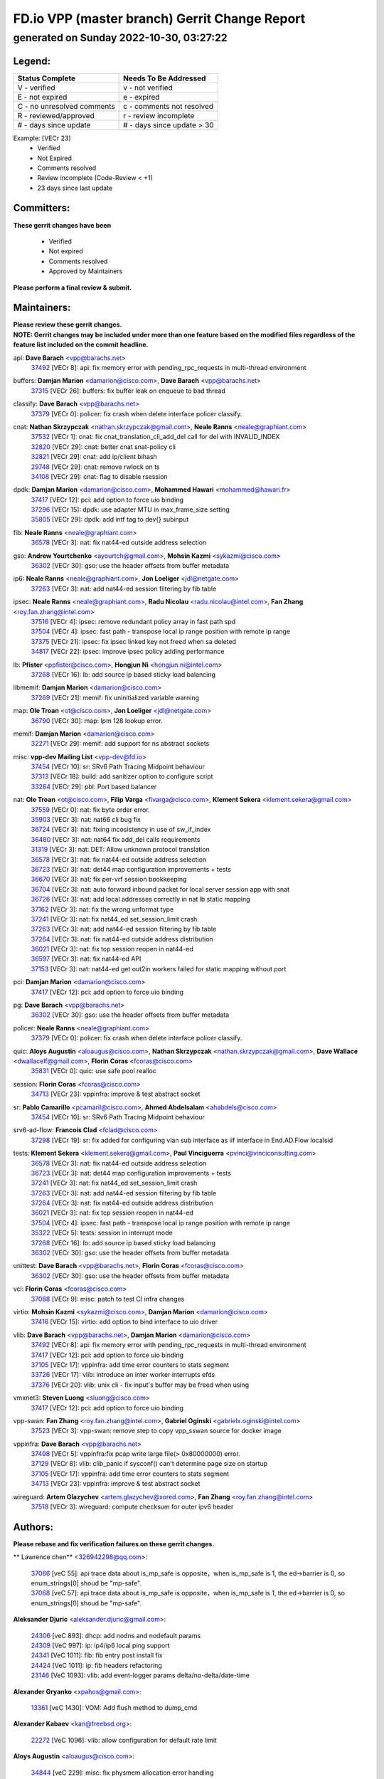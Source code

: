 
==============================================
FD.io VPP (master branch) Gerrit Change Report
==============================================
--------------------------------------------
generated on Sunday 2022-10-30, 03:27:22
--------------------------------------------


Legend:
-------
========================== ===========================
Status Complete            Needs To Be Addressed
========================== ===========================
V - verified               v - not verified
E - not expired            e - expired
C - no unresolved comments c - comments not resolved
R - reviewed/approved      r - review incomplete
# - days since update      # - days since update > 30
========================== ===========================

Example: [VECr 23]
    - Verified
    - Not Expired
    - Comments resolved
    - Review incomplete (Code-Review < +1)
    - 23 days since last update


Committers:
-----------
| **These gerrit changes have been**

    - Verified
    - Not expired
    - Comments resolved
    - Approved by Maintainers

| **Please perform a final review & submit.**

Maintainers:
------------
| **Please review these gerrit changes.**

| **NOTE: Gerrit changes may be included under more than one feature based on the modified files regardless of the feature list included on the commit headline.**

api: **Dave Barach** <vpp@barachs.net>
  | `37492 <https:////gerrit.fd.io/r/c/vpp/+/37492>`_ [VECr 8]: api: fix memory error with pending_rpc_requests in multi-thread environment

buffers: **Damjan Marion** <damarion@cisco.com>, **Dave Barach** <vpp@barachs.net>
  | `37315 <https:////gerrit.fd.io/r/c/vpp/+/37315>`_ [VECr 26]: buffers: fix buffer leak on enqueue to bad thread

classify: **Dave Barach** <vpp@barachs.net>
  | `37379 <https:////gerrit.fd.io/r/c/vpp/+/37379>`_ [VECr 0]: policer: fix crash when delete interface policer classify.

cnat: **Nathan Skrzypczak** <nathan.skrzypczak@gmail.com>, **Neale Ranns** <neale@graphiant.com>
  | `37532 <https:////gerrit.fd.io/r/c/vpp/+/37532>`_ [VECr 1]: cnat: fix cnat_translation_cli_add_del call for del with INVALID_INDEX
  | `32820 <https:////gerrit.fd.io/r/c/vpp/+/32820>`_ [VECr 29]: cnat: better cnat snat-policy cli
  | `32821 <https:////gerrit.fd.io/r/c/vpp/+/32821>`_ [VECr 29]: cnat: add ip/client bihash
  | `29748 <https:////gerrit.fd.io/r/c/vpp/+/29748>`_ [VECr 29]: cnat: remove rwlock on ts
  | `34108 <https:////gerrit.fd.io/r/c/vpp/+/34108>`_ [VECr 29]: cnat: flag to disable rsession

dpdk: **Damjan Marion** <damarion@cisco.com>, **Mohammed Hawari** <mohammed@hawari.fr>
  | `37417 <https:////gerrit.fd.io/r/c/vpp/+/37417>`_ [VECr 12]: pci: add option to force uio binding
  | `37296 <https:////gerrit.fd.io/r/c/vpp/+/37296>`_ [VECr 15]: dpdk: use adapter MTU in max_frame_size setting
  | `35805 <https:////gerrit.fd.io/r/c/vpp/+/35805>`_ [VECr 29]: dpdk: add intf tag to dev{} subinput

fib: **Neale Ranns** <neale@graphiant.com>
  | `36578 <https:////gerrit.fd.io/r/c/vpp/+/36578>`_ [VECr 3]: nat: fix nat44-ed outside address selection

gso: **Andrew Yourtchenko** <ayourtch@gmail.com>, **Mohsin Kazmi** <sykazmi@cisco.com>
  | `36302 <https:////gerrit.fd.io/r/c/vpp/+/36302>`_ [VECr 30]: gso: use the header offsets from buffer metadata

ip6: **Neale Ranns** <neale@graphiant.com>, **Jon Loeliger** <jdl@netgate.com>
  | `37263 <https:////gerrit.fd.io/r/c/vpp/+/37263>`_ [VECr 3]: nat: add nat44-ed session filtering by fib table

ipsec: **Neale Ranns** <neale@graphiant.com>, **Radu Nicolau** <radu.nicolau@intel.com>, **Fan Zhang** <roy.fan.zhang@intel.com>
  | `37516 <https:////gerrit.fd.io/r/c/vpp/+/37516>`_ [VECr 4]: ipsec: remove redundant policy array in fast path spd
  | `37504 <https:////gerrit.fd.io/r/c/vpp/+/37504>`_ [VECr 4]: ipsec: fast path - transpose local ip range position with remote ip range
  | `37375 <https:////gerrit.fd.io/r/c/vpp/+/37375>`_ [VECr 21]: ipsec: fix ipsec linked key not freed when sa deleted
  | `34817 <https:////gerrit.fd.io/r/c/vpp/+/34817>`_ [VECr 22]: ipsec: improve ipsec policy adding performance

lb: **Pfister** <ppfister@cisco.com>, **Hongjun Ni** <hongjun.ni@intel.com>
  | `37268 <https:////gerrit.fd.io/r/c/vpp/+/37268>`_ [VECr 16]: lb: add source ip based sticky load balancing

libmemif: **Damjan Marion** <damarion@cisco.com>
  | `37269 <https:////gerrit.fd.io/r/c/vpp/+/37269>`_ [VECr 21]: memif: fix uninitialized variable warning

map: **Ole Troan** <ot@cisco.com>, **Jon Loeliger** <jdl@netgate.com>
  | `36790 <https:////gerrit.fd.io/r/c/vpp/+/36790>`_ [VECr 30]: map: lpm 128 lookup error.

memif: **Damjan Marion** <damarion@cisco.com>
  | `32271 <https:////gerrit.fd.io/r/c/vpp/+/32271>`_ [VECr 29]: memif: add support for ns abstract sockets

misc: **vpp-dev Mailing List** <vpp-dev@fd.io>
  | `37454 <https:////gerrit.fd.io/r/c/vpp/+/37454>`_ [VECr 10]: sr: SRv6 Path Tracing Midpoint behaviour
  | `37313 <https:////gerrit.fd.io/r/c/vpp/+/37313>`_ [VECr 18]: build: add sanitizer option to configure script
  | `33264 <https:////gerrit.fd.io/r/c/vpp/+/33264>`_ [VECr 29]: pbl: Port based balancer

nat: **Ole Troan** <ot@cisco.com>, **Filip Varga** <fivarga@cisco.com>, **Klement Sekera** <klement.sekera@gmail.com>
  | `37559 <https:////gerrit.fd.io/r/c/vpp/+/37559>`_ [VECr 0]: nat: fix byte order error.
  | `35903 <https:////gerrit.fd.io/r/c/vpp/+/35903>`_ [VECr 3]: nat: nat66 cli bug fix
  | `36724 <https:////gerrit.fd.io/r/c/vpp/+/36724>`_ [VECr 3]: nat: fixing incosistency in use of sw_if_index
  | `36480 <https:////gerrit.fd.io/r/c/vpp/+/36480>`_ [VECr 3]: nat: nat64 fix add_del calls requirements
  | `31319 <https:////gerrit.fd.io/r/c/vpp/+/31319>`_ [VECr 3]: nat: DET: Allow unknown protocol translation
  | `36578 <https:////gerrit.fd.io/r/c/vpp/+/36578>`_ [VECr 3]: nat: fix nat44-ed outside address selection
  | `36723 <https:////gerrit.fd.io/r/c/vpp/+/36723>`_ [VECr 3]: nat: det44 map configuration improvements + tests
  | `36670 <https:////gerrit.fd.io/r/c/vpp/+/36670>`_ [VECr 3]: nat: fix per-vrf session bookkeeping
  | `36704 <https:////gerrit.fd.io/r/c/vpp/+/36704>`_ [VECr 3]: nat: auto forward inbound packet for local server session app with snat
  | `36726 <https:////gerrit.fd.io/r/c/vpp/+/36726>`_ [VECr 3]: nat: add local addresses correctly in nat lb static mapping
  | `37162 <https:////gerrit.fd.io/r/c/vpp/+/37162>`_ [VECr 3]: nat: fix the wrong unformat type
  | `37241 <https:////gerrit.fd.io/r/c/vpp/+/37241>`_ [VECr 3]: nat: fix nat44_ed set_session_limit crash
  | `37263 <https:////gerrit.fd.io/r/c/vpp/+/37263>`_ [VECr 3]: nat: add nat44-ed session filtering by fib table
  | `37264 <https:////gerrit.fd.io/r/c/vpp/+/37264>`_ [VECr 3]: nat: fix nat44-ed outside address distribution
  | `36021 <https:////gerrit.fd.io/r/c/vpp/+/36021>`_ [VECr 3]: nat: fix tcp session reopen in nat44-ed
  | `36597 <https:////gerrit.fd.io/r/c/vpp/+/36597>`_ [VECr 3]: nat: fix nat44-ed API
  | `37153 <https:////gerrit.fd.io/r/c/vpp/+/37153>`_ [VECr 3]: nat: nat44-ed get out2in workers failed for static mapping without port

pci: **Damjan Marion** <damarion@cisco.com>
  | `37417 <https:////gerrit.fd.io/r/c/vpp/+/37417>`_ [VECr 12]: pci: add option to force uio binding

pg: **Dave Barach** <vpp@barachs.net>
  | `36302 <https:////gerrit.fd.io/r/c/vpp/+/36302>`_ [VECr 30]: gso: use the header offsets from buffer metadata

policer: **Neale Ranns** <neale@graphiant.com>
  | `37379 <https:////gerrit.fd.io/r/c/vpp/+/37379>`_ [VECr 0]: policer: fix crash when delete interface policer classify.

quic: **Aloys Augustin** <aloaugus@cisco.com>, **Nathan Skrzypczak** <nathan.skrzypczak@gmail.com>, **Dave Wallace** <dwallacelf@gmail.com>, **Florin Coras** <fcoras@cisco.com>
  | `35831 <https:////gerrit.fd.io/r/c/vpp/+/35831>`_ [VECr 0]: quic: use safe pool realloc

session: **Florin Coras** <fcoras@cisco.com>
  | `34713 <https:////gerrit.fd.io/r/c/vpp/+/34713>`_ [VECr 23]: vppinfra: improve & test abstract socket

sr: **Pablo Camarillo** <pcamaril@cisco.com>, **Ahmed Abdelsalam** <ahabdels@cisco.com>
  | `37454 <https:////gerrit.fd.io/r/c/vpp/+/37454>`_ [VECr 10]: sr: SRv6 Path Tracing Midpoint behaviour

srv6-ad-flow: **Francois Clad** <fclad@cisco.com>
  | `37298 <https:////gerrit.fd.io/r/c/vpp/+/37298>`_ [VECr 19]: sr: fix added for configuring vlan sub interface as iif interface in End.AD.Flow localsid

tests: **Klement Sekera** <klement.sekera@gmail.com>, **Paul Vinciguerra** <pvinci@vinciconsulting.com>
  | `36578 <https:////gerrit.fd.io/r/c/vpp/+/36578>`_ [VECr 3]: nat: fix nat44-ed outside address selection
  | `36723 <https:////gerrit.fd.io/r/c/vpp/+/36723>`_ [VECr 3]: nat: det44 map configuration improvements + tests
  | `37241 <https:////gerrit.fd.io/r/c/vpp/+/37241>`_ [VECr 3]: nat: fix nat44_ed set_session_limit crash
  | `37263 <https:////gerrit.fd.io/r/c/vpp/+/37263>`_ [VECr 3]: nat: add nat44-ed session filtering by fib table
  | `37264 <https:////gerrit.fd.io/r/c/vpp/+/37264>`_ [VECr 3]: nat: fix nat44-ed outside address distribution
  | `36021 <https:////gerrit.fd.io/r/c/vpp/+/36021>`_ [VECr 3]: nat: fix tcp session reopen in nat44-ed
  | `37504 <https:////gerrit.fd.io/r/c/vpp/+/37504>`_ [VECr 4]: ipsec: fast path - transpose local ip range position with remote ip range
  | `35322 <https:////gerrit.fd.io/r/c/vpp/+/35322>`_ [VECr 5]: tests: session in interrupt mode
  | `37268 <https:////gerrit.fd.io/r/c/vpp/+/37268>`_ [VECr 16]: lb: add source ip based sticky load balancing
  | `36302 <https:////gerrit.fd.io/r/c/vpp/+/36302>`_ [VECr 30]: gso: use the header offsets from buffer metadata

unittest: **Dave Barach** <vpp@barachs.net>, **Florin Coras** <fcoras@cisco.com>
  | `36302 <https:////gerrit.fd.io/r/c/vpp/+/36302>`_ [VECr 30]: gso: use the header offsets from buffer metadata

vcl: **Florin Coras** <fcoras@cisco.com>
  | `37088 <https:////gerrit.fd.io/r/c/vpp/+/37088>`_ [VECr 9]: misc: patch to test CI infra changes

virtio: **Mohsin Kazmi** <sykazmi@cisco.com>, **Damjan Marion** <damarion@cisco.com>
  | `37416 <https:////gerrit.fd.io/r/c/vpp/+/37416>`_ [VECr 15]: virtio: add option to bind interface to uio driver

vlib: **Dave Barach** <vpp@barachs.net>, **Damjan Marion** <damarion@cisco.com>
  | `37492 <https:////gerrit.fd.io/r/c/vpp/+/37492>`_ [VECr 8]: api: fix memory error with pending_rpc_requests in multi-thread environment
  | `37417 <https:////gerrit.fd.io/r/c/vpp/+/37417>`_ [VECr 12]: pci: add option to force uio binding
  | `37105 <https:////gerrit.fd.io/r/c/vpp/+/37105>`_ [VECr 17]: vppinfra: add time error counters to stats segment
  | `33726 <https:////gerrit.fd.io/r/c/vpp/+/33726>`_ [VECr 17]: vlib: introduce an inter worker interrupts efds
  | `37376 <https:////gerrit.fd.io/r/c/vpp/+/37376>`_ [VECr 20]: vlib: unix cli - fix input's buffer may be freed when using

vmxnet3: **Steven Luong** <sluong@cisco.com>
  | `37417 <https:////gerrit.fd.io/r/c/vpp/+/37417>`_ [VECr 12]: pci: add option to force uio binding

vpp-swan: **Fan Zhang** <roy.fan.zhang@intel.com>, **Gabriel Oginski** <gabrielx.oginski@intel.com>
  | `37523 <https:////gerrit.fd.io/r/c/vpp/+/37523>`_ [VECr 3]: vpp-swan: remove step to copy vpp_sswan source for docker image

vppinfra: **Dave Barach** <vpp@barachs.net>
  | `37498 <https:////gerrit.fd.io/r/c/vpp/+/37498>`_ [VECr 5]: vppinfra:fix pcap write large file(> 0x80000000) error.
  | `37129 <https:////gerrit.fd.io/r/c/vpp/+/37129>`_ [VECr 8]: vlib: clib_panic if sysconf() can't determine page size on startup
  | `37105 <https:////gerrit.fd.io/r/c/vpp/+/37105>`_ [VECr 17]: vppinfra: add time error counters to stats segment
  | `34713 <https:////gerrit.fd.io/r/c/vpp/+/34713>`_ [VECr 23]: vppinfra: improve & test abstract socket

wireguard: **Artem Glazychev** <artem.glazychev@xored.com>, **Fan Zhang** <roy.fan.zhang@intel.com>
  | `37518 <https:////gerrit.fd.io/r/c/vpp/+/37518>`_ [VECr 3]: wireguard: compute checksum for outer ipv6 header

Authors:
--------
**Please rebase and fix verification failures on these gerrit changes.**

** Lawrence chen** <326942298@qq.com>:

  | `37066 <https:////gerrit.fd.io/r/c/vpp/+/37066>`_ [veC 55]: api trace data about is_mp_safe is opposite，when is_mp_safe is 1, the ed->barrier is 0, so enum_strings[0] shoud be "mp-safe".
  | `37068 <https:////gerrit.fd.io/r/c/vpp/+/37068>`_ [veC 57]: api trace data about is_mp_safe is opposite，when is_mp_safe is 1, the ed->barrier is 0, so enum_strings[0] shoud be "mp-safe".

**Aleksander Djuric** <aleksander.djuric@gmail.com>:

  | `24306 <https:////gerrit.fd.io/r/c/vpp/+/24306>`_ [veC 893]: dhcp: add nodns and nodefault params
  | `24309 <https:////gerrit.fd.io/r/c/vpp/+/24309>`_ [VeC 997]: ip: ip4/ip6 local ping support
  | `24341 <https:////gerrit.fd.io/r/c/vpp/+/24341>`_ [VeC 1011]: fib: fib entry post install fix
  | `24424 <https:////gerrit.fd.io/r/c/vpp/+/24424>`_ [VeC 1011]: ip: fib headers refactoring
  | `23146 <https:////gerrit.fd.io/r/c/vpp/+/23146>`_ [VeC 1093]: vlib: add event-logger params delta/no-delta/date-time

**Alexander Gryanko** <xpahos@gmail.com>:

  | `13361 <https:////gerrit.fd.io/r/c/vpp/+/13361>`_ [veC 1430]: VOM: Add flush method to dump_cmd

**Alexander Kabaev** <kan@freebsd.org>:

  | `22272 <https:////gerrit.fd.io/r/c/vpp/+/22272>`_ [VeC 1096]: vlib: allow configuration for default rate limit

**Aloys Augustin** <aloaugus@cisco.com>:

  | `34844 <https:////gerrit.fd.io/r/c/vpp/+/34844>`_ [veC 229]: misc: fix physmem allocation error handling
  | `27474 <https:////gerrit.fd.io/r/c/vpp/+/27474>`_ [veC 872]: ip: expose API to enable IP4 on an interface
  | `27460 <https:////gerrit.fd.io/r/c/vpp/+/27460>`_ [veC 874]: quic: WIP: improve scheduling
  | `27127 <https:////gerrit.fd.io/r/c/vpp/+/27127>`_ [veC 887]: ipsec: WIP: IPsec SA pinning experiment
  | `25996 <https:////gerrit.fd.io/r/c/vpp/+/25996>`_ [veC 954]: tap: improve default rx scheduling

**Anatoly Nikulin** <trotux@gmail.com>:

  | `31917 <https:////gerrit.fd.io/r/c/vpp/+/31917>`_ [veC 569]: acl: fix enabling interface counters

**Andreas Schultz** <aschultz@warp10.net>:

  | `27097 <https:////gerrit.fd.io/r/c/vpp/+/27097>`_ [VeC 897]: misc: pass NULL instead off 0 for pointer in variadic functions
  | `15798 <https:////gerrit.fd.io/r/c/vpp/+/15798>`_ [vec 922]: upf: Initial implementation of 3GPP TS 23.214 GTP-U UPF
  | `26038 <https:////gerrit.fd.io/r/c/vpp/+/26038>`_ [veC 953]: tcp: move options parse to separate reusable function
  | `25223 <https:////gerrit.fd.io/r/c/vpp/+/25223>`_ [vec 976]: docs: document alternate compression tools for core files
  | `16092 <https:////gerrit.fd.io/r/c/vpp/+/16092>`_ [veC 1438]: handle invalid session in tcp shutdown procedures

**Andrej Kozemcak** <andrej.kozemcak@pantheon.tech>:

  | `20489 <https:////gerrit.fd.io/r/c/vpp/+/20489>`_ [veC 1213]: DO_NOT_MERGE: Test build VOM packaged.
  | `16818 <https:////gerrit.fd.io/r/c/vpp/+/16818>`_ [VeC 1377]: Fix asserting in ip4_tcp_udp_compute_checksum.

**Andrew Yourtchenko** <ayourtch@gmail.com>:

  | `37536 <https:////gerrit.fd.io/r/c/vpp/+/37536>`_ [vEC 3]: misc: VPP 22.10 Release Notes
  | `35638 <https:////gerrit.fd.io/r/c/vpp/+/35638>`_ [vEC 8]: fateshare: a plugin for managing child processes
  | `31368 <https:////gerrit.fd.io/r/c/vpp/+/31368>`_ [Vec 129]: vlib: Sleep less in unix input if there were active signals recently
  | `36377 <https:////gerrit.fd.io/r/c/vpp/+/36377>`_ [VeC 142]: tests: add libmemif tests
  | `36142 <https:////gerrit.fd.io/r/c/vpp/+/36142>`_ [veC 160]: build: add a check that "Fix" commits also refer to the commit that they are fixing
  | `28513 <https:////gerrit.fd.io/r/c/vpp/+/28513>`_ [veC 192]: capo: Calico Policies plugin
  | `35955 <https:////gerrit.fd.io/r/c/vpp/+/35955>`_ [Vec 199]: api: do not attempt to pass the null queue pointer from vl_api_can_send_msg
  | `28083 <https:////gerrit.fd.io/r/c/vpp/+/28083>`_ [VeC 274]: acl: acl-plugin custom policies
  | `34635 <https:////gerrit.fd.io/r/c/vpp/+/34635>`_ [veC 276]: ip: punt socket - take the tags in Ethernet header into consideration
  | `32164 <https:////gerrit.fd.io/r/c/vpp/+/32164>`_ [veC 387]: acl: change the algorithm for cleaning the sessions from purgatory
  | `26945 <https:////gerrit.fd.io/r/c/vpp/+/26945>`_ [veC 905]: (to be edited) expectations on tests for the test framework

**Andrey "Zed" Zaikin** <zmail11@gmail.com>:

  | `12748 <https:////gerrit.fd.io/r/c/vpp/+/12748>`_ [VeC 1618]: lb: add missing vip/as indexes to trace strings

**Arthas Kang** <arthas.kang@163.com>:

  | `31084 <https:////gerrit.fd.io/r/c/vpp/+/31084>`_ [veC 634]: plugin lb Fixed NAT4 SNAT invalid src_port ; Add NAT4 TCP SNAT support; Fixed NAT4 add SNAT map with protocol 0;

**Arthur de Kerhor** <arthurdekerhor@gmail.com>:

  | `32695 <https:////gerrit.fd.io/r/c/vpp/+/32695>`_ [VEc 2]: ip: add support for buffer offload metadata in ip midchain
  | `37059 <https:////gerrit.fd.io/r/c/vpp/+/37059>`_ [VEc 3]: ipsec: new api for sa ips and ports updates

**Asumu Takikawa** <asumu@igalia.com>:

  | `16387 <https:////gerrit.fd.io/r/c/vpp/+/16387>`_ [veC 1416]: nat: fix issues in MAP-E port allocation mode
  | `16388 <https:////gerrit.fd.io/r/c/vpp/+/16388>`_ [veC 1423]: CSIT-541: add lwB4 functionality for lw4o6

**Atzm Watanabe** <atzmism@gmail.com>:

  | `36935 <https:////gerrit.fd.io/r/c/vpp/+/36935>`_ [VeC 53]: ikev2: accept rekey request for IKE SA
  | `35224 <https:////gerrit.fd.io/r/c/vpp/+/35224>`_ [VeC 264]: ikev2: fix profile_index for ikev2_sa_dump API

**Avinash Gonsalves** <avinash.gonsalves@nokia.com>:

  | `15084 <https:////gerrit.fd.io/r/c/vpp/+/15084>`_ [veC 627]: ipsec: add multicore crypto scheduler support

**Baruch Siach** <baruch@siach.name>:

  | `33935 <https:////gerrit.fd.io/r/c/vpp/+/33935>`_ [veC 391]: vppinfra: decode aarch64 PC in signal handler
  | `33934 <https:////gerrit.fd.io/r/c/vpp/+/33934>`_ [veC 391]: vppinfra: remove redundant local variables initialization

**Benoît Ganne** <bganne@cisco.com>:

  | `33455 <https:////gerrit.fd.io/r/c/vpp/+/33455>`_ [VEc 4]: ip_session_redirect: add session redirect plugin

**Berenger Foucher** <berenger.foucher@stagiaires.ssi.gouv.fr>:

  | `14578 <https:////gerrit.fd.io/r/c/vpp/+/14578>`_ [veC 1520]: Add X509 authentication support to IKEv2 in VPP

**Bhishma Acharya** <bhishma@rtbrick.com>:

  | `36705 <https:////gerrit.fd.io/r/c/vpp/+/36705>`_ [VeC 93]: ip-neighbor: Fixed delay(1~2s) in neighbor-probe interval
  | `35927 <https:////gerrit.fd.io/r/c/vpp/+/35927>`_ [VeC 200]: fib: enhancement to support change table-id associated with fib-table

**Brant Lin** <brant.lin@ericsson.com>:

  | `14902 <https:////gerrit.fd.io/r/c/vpp/+/14902>`_ [veC 1500]: Fix the crash when creating the vapi context

**Carl Baldwin** <carl@ecbaldwin.net>:

  | `23528 <https:////gerrit.fd.io/r/c/vpp/+/23528>`_ [vec 1076]: docs: Remove redundancy on building VPP page

**Carl Smith** <carl.smith@alliedtelesis.co.nz>:

  | `23634 <https:////gerrit.fd.io/r/c/vpp/+/23634>`_ [VeC 1068]: ipip: return existing if_index if tunnel already exists.

**Chinmaya Agarwal** <chinmaya.agarwal@hsc.com>:

  | `33635 <https:////gerrit.fd.io/r/c/vpp/+/33635>`_ [VeC 422]: sr: fix added for returning correct value for behavior field in API message

**Chris Luke** <chris_luke@comcast.com>:

  | `9483 <https:////gerrit.fd.io/r/c/vpp/+/9483>`_ [VeC 1655]: PAPI unserializer for reply_in_shmem data (VPP-136)
  | `9482 <https:////gerrit.fd.io/r/c/vpp/+/9482>`_ [VeC 1655]: Add fetching shmem support to vpp_papi (VPP-136)

**Christian Hopps** <chopps@chopps.org>:

  | `28657 <https:////gerrit.fd.io/r/c/vpp/+/28657>`_ [VeC 786]: misc: vpp_get_stats: add dump-machine formatting
  | `22353 <https:////gerrit.fd.io/r/c/vpp/+/22353>`_ [veC 1095]: vlib: add option to use stderr instead of syslog.

**Clement Durand** <clement.durand@polytechnique.edu>:

  | `6274 <https:////gerrit.fd.io/r/c/vpp/+/6274>`_ [veC 1717]: elog: Text-format dump of event logs.

**Damjan Marion** <dmarion@0xa5.net>:

  | `36067 <https:////gerrit.fd.io/r/c/vpp/+/36067>`_ [VeC 179]: vppinfra: move cJSON and jsonformat to vlibmemory
  | `35155 <https:////gerrit.fd.io/r/c/vpp/+/35155>`_ [veC 261]: vppinfra: universal splats and aligned loads/stores
  | `34856 <https:////gerrit.fd.io/r/c/vpp/+/34856>`_ [veC 294]: ethernet: promisc refactor
  | `34845 <https:////gerrit.fd.io/r/c/vpp/+/34845>`_ [veC 295]: ethernet: add_del_mac and change_mac are ethernet specific

**Daniel Beres** <daniel.beres@pantheon.tech>:

  | `34628 <https:////gerrit.fd.io/r/c/vpp/+/34628>`_ [VeC 292]: dns: support AAAA over IPV4

**Dastin Wilski** <dastin.wilski@gmail.com>:

  | `37060 <https:////gerrit.fd.io/r/c/vpp/+/37060>`_ [VeC 56]: ipsec: esp_encrypt prefetch and unroll

**Dave Wallace** <dwallacelf@gmail.com>:

  | `37420 <https:////gerrit.fd.io/r/c/vpp/+/37420>`_ [VEc 9]: tests: remove intermittent failing tests on vpp_debug image
  | `33727 <https:////gerrit.fd.io/r/c/vpp/+/33727>`_ [VeC 276]: tests: relicense
  | `33707 <https:////gerrit.fd.io/r/c/vpp/+/33707>`_ [VeC 281]: papi: relicense

**David Johnson** <davijoh3@cisco.com>:

  | `16670 <https:////gerrit.fd.io/r/c/vpp/+/16670>`_ [veC 1373]: Fix various -Wmaybe-uninitialized and -Wstrict-overflow warnings

**Dmitry Vakhrushev** <dmitry@netgate.com>:

  | `25502 <https:////gerrit.fd.io/r/c/vpp/+/25502>`_ [Vec 529]: interface: getting interface device specific info

**Dmitry Valter** <dvalter@protonmail.com>:

  | `34694 <https:////gerrit.fd.io/r/c/vpp/+/34694>`_ [VeC 204]: vlib: remove process restart cli
  | `34800 <https:////gerrit.fd.io/r/c/vpp/+/34800>`_ [VeC 212]: vppinfra: fix non-zero offsets to NULL pointer

**Ed Kern** <ejk@cisco.com>:

  | `20442 <https:////gerrit.fd.io/r/c/vpp/+/20442>`_ [veC 1216]: build: do not merge

**Ed Warnicke** <hagbard@gmail.com>:

  | `14394 <https:////gerrit.fd.io/r/c/vpp/+/14394>`_ [VeC 1530]: Update docker files to reflect best pratices.

**Faicker Mo** <faicker.mo@ucloud.cn>:

  | `18207 <https:////gerrit.fd.io/r/c/vpp/+/18207>`_ [VeC 1324]: dpdk: Fix tx queue overflow when multi workers are used

**Feng Gao** <davidfgao@tencent.com>:

  | `26296 <https:////gerrit.fd.io/r/c/vpp/+/26296>`_ [veC 940]: ipsec: Correct inconsistent alignment for crypto_op

**Filip Varga** <fivarga@cisco.com>:

  | `35444 <https:////gerrit.fd.io/r/c/vpp/+/35444>`_ [vEC 3]: nat: nat44-ed cleanup & improvements
  | `35966 <https:////gerrit.fd.io/r/c/vpp/+/35966>`_ [vEC 3]: nat: nat44-ed update timeout api
  | `34929 <https:////gerrit.fd.io/r/c/vpp/+/34929>`_ [vEC 3]: nat: det44 map configuration improvements

**Florin Coras** <florin.coras@gmail.com>:

  | `35818 <https:////gerrit.fd.io/r/c/vpp/+/35818>`_ [vEC 0]: tls: use safe pool reallocs
  | `36252 <https:////gerrit.fd.io/r/c/vpp/+/36252>`_ [VeC 152]: svm: multi chunk allocs if requests larger than max chunk
  | `23529 <https:////gerrit.fd.io/r/c/vpp/+/23529>`_ [VeC 417]: tcp: fin on data packets

**Gabriel Oginski** <gabrielx.oginski@intel.com>:

  | `37361 <https:////gerrit.fd.io/r/c/vpp/+/37361>`_ [VEc 4]: wireguard: add atomic mutex
  | `36133 <https:////gerrit.fd.io/r/c/vpp/+/36133>`_ [veC 167]: vapi: add a new api for ipsec for collecting date
  | `32655 <https:////gerrit.fd.io/r/c/vpp/+/32655>`_ [VeC 505]: crypto: fix possible frame resize

**GaoChX** <chiso.gao@gmail.com>:

  | `37010 <https:////gerrit.fd.io/r/c/vpp/+/37010>`_ [VeC 52]: interface: fix crash if vnet_hw_if_get_rx_queue return zero

**Gary Boon** <gboon@cisco.com>:

  | `30522 <https:////gerrit.fd.io/r/c/vpp/+/30522>`_ [veC 677]: Add callback support for the dispatch node.
  | `30239 <https:////gerrit.fd.io/r/c/vpp/+/30239>`_ [veC 696]: Add a new function to the MCAP logic that allows a custom header to be added on top of the data in a vlib buffer.
  | `25517 <https:////gerrit.fd.io/r/c/vpp/+/25517>`_ [VeC 975]: vlib: check for null handoff queue element in vlib_buffer_enqueue_to_thread

**Gerard Keown** <gerard.keown@enea.com>:

  | `24369 <https:////gerrit.fd.io/r/c/vpp/+/24369>`_ [veC 1017]: cores: mismatching "worker" & "corelist-workers" parameters can cause coredump

**Govindarajan Mohandoss** <govindarajan.mohandoss@arm.com>:

  | `28164 <https:////gerrit.fd.io/r/c/vpp/+/28164>`_ [veC 809]: acl: ACL Plugin performance improvement for both SF and SL modes
  | `27167 <https:////gerrit.fd.io/r/c/vpp/+/27167>`_ [veC 885]: acl: ACL Plugin performance improvement for both SF and SL modes

**Hedi Bouattour** <hedibouattour2010@gmail.com>:

  | `37248 <https:////gerrit.fd.io/r/c/vpp/+/37248>`_ [VeC 32]: urpf: add show urpf cli
  | `34726 <https:////gerrit.fd.io/r/c/vpp/+/34726>`_ [VeC 85]: interface: add buffer stats api

**Hemant Singh** <hemant@mnkcg.com>:

  | `32077 <https:////gerrit.fd.io/r/c/vpp/+/32077>`_ [veC 449]: fixstyle
  | `32023 <https:////gerrit.fd.io/r/c/vpp/+/32023>`_ [veC 556]: ip-neighbor: Add ip_neighbor_find_entry with ip+interface key

**IJsbrand Wijnands** <iwijnand@cisco.com>:

  | `25696 <https:////gerrit.fd.io/r/c/vpp/+/25696>`_ [veC 968]: mpls: add user defined name tag to mpls tunnels
  | `25678 <https:////gerrit.fd.io/r/c/vpp/+/25678>`_ [veC 968]: tap: tap dev_name and default value for bin api
  | `25677 <https:////gerrit.fd.io/r/c/vpp/+/25677>`_ [veC 968]: tap: tap dev_name and default value for bin api

**Ignas Bačius** <ignas@noia.network>:

  | `22733 <https:////gerrit.fd.io/r/c/vpp/+/22733>`_ [VeC 1090]: gre: allow to delete tunnel by sw_if_index
  | `22666 <https:////gerrit.fd.io/r/c/vpp/+/22666>`_ [VeC 1111]: ip: fix possible use of uninitialized variable

**Igor Mikhailov** <imichail@cisco.com>:

  | `15131 <https:////gerrit.fd.io/r/c/vpp/+/15131>`_ [VeC 1454]: Ensure VPP library version has 2 digits separated by dot.

**Ilia Abashin** <abashinos@gmail.com>:

  | `20234 <https:////gerrit.fd.io/r/c/vpp/+/20234>`_ [veC 1227]: Updated vpp_if_stats to latest version, including fresh documentation

**Ivan Shvedunov** <ivan4th@gmail.com>:

  | `36592 <https:////gerrit.fd.io/r/c/vpp/+/36592>`_ [VeC 116]: stats: handle interface renames properly
  | `36590 <https:////gerrit.fd.io/r/c/vpp/+/36590>`_ [VeC 116]: nat: fix handling checksum offload in nat44-ed
  | `28085 <https:////gerrit.fd.io/r/c/vpp/+/28085>`_ [Vec 823]: hsa: fix proxy crash upon failed connect

**Jack Xu** <jack.c.xu@ericsson.com>:

  | `18406 <https:////gerrit.fd.io/r/c/vpp/+/18406>`_ [veC 1316]: fix multi-enable bug of enable feature function

**Jakub Grajciar** <jgrajcia@cisco.com>:

  | `30575 <https:////gerrit.fd.io/r/c/vpp/+/30575>`_ [VeC 381]: libmemif: add shm debug APIs
  | `28175 <https:////gerrit.fd.io/r/c/vpp/+/28175>`_ [Vec 527]: api: implement api for api trace
  | `29526 <https:////gerrit.fd.io/r/c/vpp/+/29526>`_ [vec 561]: api: python object model
  | `30216 <https:////gerrit.fd.io/r/c/vpp/+/30216>`_ [vec 695]: tests: remove sr_mpls from vpp_papi_provider and add sr_mpls object models
  | `30125 <https:////gerrit.fd.io/r/c/vpp/+/30125>`_ [Vec 697]: tests: remove igmp from vpp_papi_provider and refactor igmp object models

**Jakub Havas** <jakub.havas@pantheon.tech>:

  | `33130 <https:////gerrit.fd.io/r/c/vpp/+/33130>`_ [VeC 471]: udp: create an api to dump decaps
  | `32948 <https:////gerrit.fd.io/r/c/vpp/+/32948>`_ [veC 487]: ipfix-export: replace cli command with an implemented api function

**Jan Cavojsky** <jan.cavojsky@pantheon.tech>:

  | `28899 <https:////gerrit.fd.io/r/c/vpp/+/28899>`_ [veC 631]: flowprobe: add API dump of params and list of interfaces for recording
  | `25992 <https:////gerrit.fd.io/r/c/vpp/+/25992>`_ [veC 690]: libmemif: update example applications and documentation
  | `28988 <https:////gerrit.fd.io/r/c/vpp/+/28988>`_ [VeC 767]: vat: avoid crash vpp after command ip_table_dump

**Jason Zhang** <jason.zhang2@arm.com>:

  | `22355 <https:////gerrit.fd.io/r/c/vpp/+/22355>`_ [VeC 1093]: vppinfra: change CLIB_MEMORY_BARRIER to use C11 built-in atomic APIs

**Jasvinder Singh** <jasvinder.singh@intel.com>:

  | `16839 <https:////gerrit.fd.io/r/c/vpp/+/16839>`_ [VeC 1346]: HQoS: update scheduler to support mbuf sched field change

**Jawahar Gundapaneni** <jgundapa@cisco.com>:

  | `25995 <https:////gerrit.fd.io/r/c/vpp/+/25995>`_ [vec 676]: interface: Upstream TAP I/fs with ADMIN_UP
  | `26121 <https:////gerrit.fd.io/r/c/vpp/+/26121>`_ [vec 941]: memif: CLI to debug memif buffer contents

**Jessica Tallon** <tsyesika@igalia.com>:

  | `15500 <https:////gerrit.fd.io/r/c/vpp/+/15500>`_ [veC 1430]: VPP-923: Add trace filtering enhancement

**Jing Liu** <liu.jing5@zte.com.cn>:

  | `14335 <https:////gerrit.fd.io/r/c/vpp/+/14335>`_ [VeC 1520]: Add Memory barrier while calling clib_cpu_time_now

**Jing Peng** <jing@meter.com>:

  | `37058 <https:////gerrit.fd.io/r/c/vpp/+/37058>`_ [VeC 59]: vppapigen: fix json build error

**Jing Peng** <pj.hades@gmail.com>:

  | `36186 <https:////gerrit.fd.io/r/c/vpp/+/36186>`_ [VeC 162]: nat: fix nat44 fib reference count bookkeeping
  | `36062 <https:////gerrit.fd.io/r/c/vpp/+/36062>`_ [VeC 184]: vppinfra: fix duplicate bihash stat update
  | `36042 <https:////gerrit.fd.io/r/c/vpp/+/36042>`_ [VeC 186]: vppinfra: add bihash update interface

**John Lo** <lojultra2020@outlook.com>:

  | `14858 <https:////gerrit.fd.io/r/c/vpp/+/14858>`_ [veC 1482]: Bring back original l2-output node function

**Jordy You** <jordy.you@ericsson.com>:

  | `13016 <https:////gerrit.fd.io/r/c/vpp/+/13016>`_ [VeC 1500]: fix ip checksum issue for odd start address
  | `13002 <https:////gerrit.fd.io/r/c/vpp/+/13002>`_ [veC 1600]: fix ip checksum issue for odd start address if the input data is starting with an odd address,then the calcuation will be error

**Julius Milan** <julius.milan@pantheon.tech>:

  | `29050 <https:////gerrit.fd.io/r/c/vpp/+/29050>`_ [vec 630]: papi: fix name vector stats entry dump
  | `29030 <https:////gerrit.fd.io/r/c/vpp/+/29030>`_ [veC 690]: nat: add per host counters into det44
  | `29029 <https:////gerrit.fd.io/r/c/vpp/+/29029>`_ [VeC 766]: stats: enable setting of name vectors for plugins
  | `29028 <https:////gerrit.fd.io/r/c/vpp/+/29028>`_ [VeC 766]: stats: fix dump of null data entries
  | `25785 <https:////gerrit.fd.io/r/c/vpp/+/25785>`_ [veC 947]: vppinfra: add bitmap search next bit on interval

**Junfeng Wang** <drenfong.wang@intel.com>:

  | `33607 <https:////gerrit.fd.io/r/c/vpp/+/33607>`_ [Vec 274]: wireguard:avx512 blake3 for wireguard
  | `31581 <https:////gerrit.fd.io/r/c/vpp/+/31581>`_ [veC 589]: pppoe: init the variable of result0 result1
  | `29975 <https:////gerrit.fd.io/r/c/vpp/+/29975>`_ [veC 703]: l2: l2output avx512
  | `30117 <https:////gerrit.fd.io/r/c/vpp/+/30117>`_ [veC 703]: l2: test

**Keith Burns** <alagalah@gmail.com>:

  | `22368 <https:////gerrit.fd.io/r/c/vpp/+/22368>`_ [VeC 1127]: vat : VLAN subif formatter accepting 'vlan'       instead of 'vlan_id'

**Kevin Wang** <kevin.wang@arm.com>:

  | `10293 <https:////gerrit.fd.io/r/c/vpp/+/10293>`_ [veC 1733]: vppinfra: use __atomic_fetch_add instead of __sync_fetch_and_add builtins

**King Ma** <kinma@cisco.com>:

  | `20390 <https:////gerrit.fd.io/r/c/vpp/+/20390>`_ [VeC 922]: ip: make reassembled packet to preserve ip.fib_index

**Kingwel Xie** <kingwel.xie@ericsson.com>:

  | `16617 <https:////gerrit.fd.io/r/c/vpp/+/16617>`_ [veC 1328]: perfmon: improvement, HW_CACHE events
  | `16910 <https:////gerrit.fd.io/r/c/vpp/+/16910>`_ [veC 1378]: pg: improved unformat_user to show accurate error message

**Kiran Shastri** <shastrinator@gmail.com>:

  | `20445 <https:////gerrit.fd.io/r/c/vpp/+/20445>`_ [veC 1209]: Fix git usage in vom build scripts

**Klement Sekera** <klement.sekera@gmail.com>:

  | `35739 <https:////gerrit.fd.io/r/c/vpp/+/35739>`_ [veC 220]: tests: refactor assert*counter_equal APIs
  | `35218 <https:////gerrit.fd.io/r/c/vpp/+/35218>`_ [veC 266]: tests: prevent running as root
  | `32435 <https:////gerrit.fd.io/r/c/vpp/+/32435>`_ [veC 271]: nat: enhance test - make sure all workers are hit
  | `33507 <https:////gerrit.fd.io/r/c/vpp/+/33507>`_ [VeC 277]: nat: properly handle truncated packets
  | `27083 <https:////gerrit.fd.io/r/c/vpp/+/27083>`_ [veC 898]: nat: "users" dump for ED-NAT

**Korian Edeline** <korian.edeline@ulg.ac.be>:

  | `14083 <https:////gerrit.fd.io/r/c/vpp/+/14083>`_ [veC 1543]: consistent output for bitmap next_set&next_clear

**Kyeong Min Park** <pak2536@gmail.com>:

  | `30960 <https:////gerrit.fd.io/r/c/vpp/+/30960>`_ [veC 633]: memif: fix invalid next_index selection

**Leung Lai Yung** <benkerbuild@gmail.com>:

  | `36128 <https:////gerrit.fd.io/r/c/vpp/+/36128>`_ [VeC 167]: vppinfra: remove unused line

**Luo Yaozu** <luoyaozu@foxmail.com>:

  | `37073 <https:////gerrit.fd.io/r/c/vpp/+/37073>`_ [veC 54]: ip neighbor: fix debug log format output

**Mauricio Solis** <mauricio.solisjr@tno.nl>:

  | `29862 <https:////gerrit.fd.io/r/c/vpp/+/29862>`_ [VeC 251]: ip6 ioam: updated iOAM plugin based on https://github.com/inband-oam/ietf/blob/master/drafts/versions/03/draft-ietf-ippm-ioam-ipv6-options-03.txt and https://tools.ietf.org/html/draft-ietf-ippm-ioam-data-10

**Maxime Peim** <mpeim@cisco.com>:

  | `33019 <https:////gerrit.fd.io/r/c/vpp/+/33019>`_ [vec 458]: vlib: adaptive mode switching algorithm modification

**Mercury Noah** <mercury124185@gmail.com>:

  | `36492 <https:////gerrit.fd.io/r/c/vpp/+/36492>`_ [VeC 127]: ip6-nd: fix ip6-nd proxy issue
  | `35916 <https:////gerrit.fd.io/r/c/vpp/+/35916>`_ [VeC 199]: arp: fix the arp proxy issue

**Michael Yu** <michael.a.yu@nokia-sbell.com>:

  | `30454 <https:////gerrit.fd.io/r/c/vpp/+/30454>`_ [VeC 681]: devices: fix af-packet device TX stuck issue

**Michal Kalderon** <mkalderon@marvell.com>:

  | `34795 <https:////gerrit.fd.io/r/c/vpp/+/34795>`_ [vec 305]: svm: Fix chunk allocation when data_size is larger than max chunk size

**Miklos Tirpak** <miklos.tirpak@gmail.com>:

  | `34873 <https:////gerrit.fd.io/r/c/vpp/+/34873>`_ [VeC 292]: nat: reliable TCP conn close in NAT44-ed
  | `34851 <https:////gerrit.fd.io/r/c/vpp/+/34851>`_ [veC 295]: nat: reliable TCP conn establishment in NAT44-ed

**Mohammed Alshohayeb** <mshohayeb@wirefilter.com>:

  | `16470 <https:////gerrit.fd.io/r/c/vpp/+/16470>`_ [veC 1396]: docs: clarify doxygen vec _align behaviour.

**Mohsin Kazmi** <sykazmi@cisco.com>:

  | `37505 <https:////gerrit.fd.io/r/c/vpp/+/37505>`_ [vEC 8]: gso: add gso documentation
  | `37497 <https:////gerrit.fd.io/r/c/vpp/+/37497>`_ [vEC 9]: devices: make the gso and qdisc-bypass default
  | `36725 <https:////gerrit.fd.io/r/c/vpp/+/36725>`_ [Vec 94]: virtio: add support for tx-queue-size
  | `36513 <https:////gerrit.fd.io/r/c/vpp/+/36513>`_ [VeC 123]: libmemif: add the binaries in the packaging
  | `36484 <https:////gerrit.fd.io/r/c/vpp/+/36484>`_ [VeC 129]: libmemif: add testing application
  | `36296 <https:////gerrit.fd.io/r/c/vpp/+/36296>`_ [veC 152]: pg: fix the use of hdr offsets in buffer metadata
  | `35934 <https:////gerrit.fd.io/r/c/vpp/+/35934>`_ [veC 166]: devices: add cli support to enable disable qdisc bypass
  | `35912 <https:////gerrit.fd.io/r/c/vpp/+/35912>`_ [VeC 204]: interface: fix the processing levels
  | `34517 <https:////gerrit.fd.io/r/c/vpp/+/34517>`_ [Vec 348]: hash: fix the Extension Header for ipv6 in crc32_5tuples
  | `33954 <https:////gerrit.fd.io/r/c/vpp/+/33954>`_ [VeC 387]: process: vpp process privileges and capabilities
  | `32837 <https:////gerrit.fd.io/r/c/vpp/+/32837>`_ [veC 494]: gso: improve interface handling
  | `32470 <https:////gerrit.fd.io/r/c/vpp/+/32470>`_ [VeC 520]: virtio: fix the number of rxqs
  | `31700 <https:////gerrit.fd.io/r/c/vpp/+/31700>`_ [VeC 586]: interface: rename runtime data func
  | `31115 <https:////gerrit.fd.io/r/c/vpp/+/31115>`_ [VeC 626]: virtio: add multi-txq support for vhost user

**Nathan Moos** <nmoos@cisco.com>:

  | `30792 <https:////gerrit.fd.io/r/c/vpp/+/30792>`_ [Vec 642]: build: add config option for LD_PRELOAD

**Nathan Skrzypczak** <nathan.skrzypczak@gmail.com>:

  | `31449 <https:////gerrit.fd.io/r/c/vpp/+/31449>`_ [vEC 29]: cnat: dont compute offloaded cksums
  | `34734 <https:////gerrit.fd.io/r/c/vpp/+/34734>`_ [VeC 103]: memif: autogenerate socket_ids
  | `35756 <https:////gerrit.fd.io/r/c/vpp/+/35756>`_ [VeC 220]: cnat: expose flow hash config in tr
  | `34552 <https:////gerrit.fd.io/r/c/vpp/+/34552>`_ [VeC 296]: cnat: add single lookup

**Naveen Joy** <najoy@cisco.com>:

  | `33000 <https:////gerrit.fd.io/r/c/vpp/+/33000>`_ [VeC 484]: tests: alternative log directory for unittest logs
  | `31937 <https:////gerrit.fd.io/r/c/vpp/+/31937>`_ [vec 561]: tests: enable make test to be run inside a VM
  | `29921 <https:////gerrit.fd.io/r/c/vpp/+/29921>`_ [veC 710]: tests: run tests against an existing VPP instance
  | `18602 <https:////gerrit.fd.io/r/c/vpp/+/18602>`_ [VeC 1108]: tests: fixes test_bier_e2e_64 for python3
  | `22817 <https:////gerrit.fd.io/r/c/vpp/+/22817>`_ [VeC 1108]: tests: fix scapy error when using python3
  | `18606 <https:////gerrit.fd.io/r/c/vpp/+/18606>`_ [veC 1307]: fixes TypeError raised by the framework when using python3
  | `18128 <https:////gerrit.fd.io/r/c/vpp/+/18128>`_ [VeC 1331]: make-test: apply common PEP8 style conventions

**Neale Ranns** <neale@graphiant.com>:

  | `36821 <https:////gerrit.fd.io/r/c/vpp/+/36821>`_ [VeC 79]: vlib: "sh errors" shows error severity counters
  | `35436 <https:////gerrit.fd.io/r/c/vpp/+/35436>`_ [VeC 239]: qos: Dual loop the QoS record node
  | `34686 <https:////gerrit.fd.io/r/c/vpp/+/34686>`_ [vec 325]: dependency: Create the dependency graph tracking infra. A simple cut-n-paste of what is already present in FIB
  | `34687 <https:////gerrit.fd.io/r/c/vpp/+/34687>`_ [VeC 325]: fib: Remove the fib graph dependency code
  | `34688 <https:////gerrit.fd.io/r/c/vpp/+/34688>`_ [VeC 326]: dependency: Dpendency tracking improvements
  | `34689 <https:////gerrit.fd.io/r/c/vpp/+/34689>`_ [veC 327]: interface: Add a dependency node to a SW interface fib: update the adjacnecy subsystem to use interface dependency tracking
  | `33510 <https:////gerrit.fd.io/r/c/vpp/+/33510>`_ [VeC 438]: tests: Test for ARP behaviour on links with a /32 configured
  | `32770 <https:////gerrit.fd.io/r/c/vpp/+/32770>`_ [VeC 445]: ip: A weak host mode for IPv6
  | `26811 <https:////gerrit.fd.io/r/c/vpp/+/26811>`_ [Vec 451]: ipsec: Make Add/Del SA MP safe
  | `32760 <https:////gerrit.fd.io/r/c/vpp/+/32760>`_ [VeC 485]: fib: tunnel: Pin a tunnel's egress interface to its source
  | `30412 <https:////gerrit.fd.io/r/c/vpp/+/30412>`_ [veC 528]: ethernet: Ether types on the API
  | `27086 <https:////gerrit.fd.io/r/c/vpp/+/27086>`_ [vec 528]: ip: ip6 rewrite performance bump
  | `31428 <https:////gerrit.fd.io/r/c/vpp/+/31428>`_ [veC 556]: ipsec: Remove the backend infra
  | `31397 <https:////gerrit.fd.io/r/c/vpp/+/31397>`_ [VeC 561]: vppapigen: Support an 'mpsafe' keyword on the API
  | `31695 <https:////gerrit.fd.io/r/c/vpp/+/31695>`_ [veC 576]: teib: Fix fib-index for nh and peer
  | `31780 <https:////gerrit.fd.io/r/c/vpp/+/31780>`_ [Vec 578]: dpdk: Fix the handling of failed burst enqueues for crypto ops
  | `31788 <https:////gerrit.fd.io/r/c/vpp/+/31788>`_ [VeC 579]: ip: Repeat ip4 prefetch strategy for ip6 in rewrite
  | `30141 <https:////gerrit.fd.io/r/c/vpp/+/30141>`_ [veC 697]: tests: Sum stats over all threads
  | `29494 <https:////gerrit.fd.io/r/c/vpp/+/29494>`_ [veC 739]: devices: NULL device
  | `29310 <https:////gerrit.fd.io/r/c/vpp/+/29310>`_ [veC 751]: pg: Coverity warning of uninitialised variable
  | `28966 <https:////gerrit.fd.io/r/c/vpp/+/28966>`_ [veC 768]: misc: lawful-intercept Move to plugin
  | `27271 <https:////gerrit.fd.io/r/c/vpp/+/27271>`_ [veC 886]: ipsec: Dual loop tunnel lookup node
  | `26693 <https:////gerrit.fd.io/r/c/vpp/+/26693>`_ [veC 918]: ip: Dedicated ip[46] rewrite nodes for tagged traffic
  | `25973 <https:////gerrit.fd.io/r/c/vpp/+/25973>`_ [vec 955]: tests: Do not use randomly named directories for test results
  | `24135 <https:////gerrit.fd.io/r/c/vpp/+/24135>`_ [veC 1037]: ip: Vectorized mtrie lookup
  | `18739 <https:////gerrit.fd.io/r/c/vpp/+/18739>`_ [veC 1297]: Copyright update check
  | `17086 <https:////gerrit.fd.io/r/c/vpp/+/17086>`_ [veC 1371]: L2-FIB: make the result 16 bytes
  | `9336 <https:////gerrit.fd.io/r/c/vpp/+/9336>`_ [veC 1549]: L3 Span

**Nick Zavaritsky** <nick.zavaritsky@emnify.com>:

  | `26617 <https:////gerrit.fd.io/r/c/vpp/+/26617>`_ [vec 883]: gtpu geneve vxlan vxlan-gpe vxlan-gbp: DPO leak
  | `25691 <https:////gerrit.fd.io/r/c/vpp/+/25691>`_ [vec 896]: gtpu: fix encap_vrf_id conversion in binapi handler

**Nitin Saxena** <nsaxena@marvell.com>:

  | `28643 <https:////gerrit.fd.io/r/c/vpp/+/28643>`_ [VeC 787]: interface: Fix possible memleaks in standard APIs

**Ole Troan** <otroan@employees.org>:

  | `33819 <https:////gerrit.fd.io/r/c/vpp/+/33819>`_ [veC 376]: api: binary-api-json command to call api from vpp cli
  | `33518 <https:////gerrit.fd.io/r/c/vpp/+/33518>`_ [veC 402]: vat: disable vat linked into vpp by default
  | `31656 <https:////gerrit.fd.io/r/c/vpp/+/31656>`_ [VeC 521]: vpp: api to get connection information
  | `30484 <https:////gerrit.fd.io/r/c/vpp/+/30484>`_ [veC 523]: api: crcchecker list messages marked deprecated that can be removed
  | `28822 <https:////gerrit.fd.io/r/c/vpp/+/28822>`_ [veC 578]: api: show api message-table deprecated

**Onong Tayeng** <onong.tayeng@gmail.com>:

  | `16356 <https:////gerrit.fd.io/r/c/vpp/+/16356>`_ [veC 1411]: Python 3 supporting PAPI rpm

**Parham Fisher** <s3m2e1.6star@gmail.com>:

  | `16201 <https:////gerrit.fd.io/r/c/vpp/+/16201>`_ [VeC 922]: ip_reassembly_enable_disable vat command is added.
  | `20308 <https:////gerrit.fd.io/r/c/vpp/+/20308>`_ [veC 1216]: nat: If a feature like abf is enabled,      the next node of nat44-out2in is not ip4-lookup.      so I find next node using vnet_feature_next.
  | `15173 <https:////gerrit.fd.io/r/c/vpp/+/15173>`_ [veC 1482]: initialize next0, because of following compile error: ‘next0’ may be used uninitialized in this function [-Werror=maybe-uninitialized]
  | `14848 <https:////gerrit.fd.io/r/c/vpp/+/14848>`_ [veC 1503]: speed and duplex must set when link is up, otherwise the value of them is unknown.

**Paul Vinciguerra** <pvinci@vinciconsulting.com>:

  | `24082 <https:////gerrit.fd.io/r/c/vpp/+/24082>`_ [veC 520]: vlib: log - fix input handling of 'default' subclass
  | `30545 <https:////gerrit.fd.io/r/c/vpp/+/30545>`_ [veC 523]: tests: refactor gbp tests
  | `26832 <https:////gerrit.fd.io/r/c/vpp/+/26832>`_ [veC 523]: vxlan-gpe: update api defaults/fix protocol
  | `26150 <https:////gerrit.fd.io/r/c/vpp/+/26150>`_ [VeC 528]: build: fix make 'install-deps' on fresh container
  | `31997 <https:////gerrit.fd.io/r/c/vpp/+/31997>`_ [VeC 528]: build: fix missing clang dependency in make install-dep
  | `27349 <https:////gerrit.fd.io/r/c/vpp/+/27349>`_ [VeC 528]: libmemif:  don't redefine _GNU_SOURCE
  | `27351 <https:////gerrit.fd.io/r/c/vpp/+/27351>`_ [veC 528]: libmemif: fix dockerfile for examples
  | `31999 <https:////gerrit.fd.io/r/c/vpp/+/31999>`_ [veC 532]: acl:  remove VppAclPlugin from vpp_acl.py
  | `32199 <https:////gerrit.fd.io/r/c/vpp/+/32199>`_ [veC 543]: tests: fix IndexError in framework.py
  | `32198 <https:////gerrit.fd.io/r/c/vpp/+/32198>`_ [VeC 544]: tests: fix resource leaks in vpp_pg_interface.py
  | `32117 <https:////gerrit.fd.io/r/c/vpp/+/32117>`_ [VeC 544]: tests: move ip neighbor code from vpp_papi_provider
  | `32119 <https:////gerrit.fd.io/r/c/vpp/+/32119>`_ [veC 551]: tests: clean up ipfix_exporter from vpp_papi_provider
  | `32118 <https:////gerrit.fd.io/r/c/vpp/+/32118>`_ [veC 551]: tests: cleanup udp_encap from vpp_papi_provider
  | `32005 <https:////gerrit.fd.io/r/c/vpp/+/32005>`_ [veC 561]: api:  set missing default values for is_add fields
  | `31998 <https:////gerrit.fd.io/r/c/vpp/+/31998>`_ [VeC 562]: arping: fix vat_help typo in api file
  | `27353 <https:////gerrit.fd.io/r/c/vpp/+/27353>`_ [veC 620]: build: add make targets for vom/libmemif
  | `31296 <https:////gerrit.fd.io/r/c/vpp/+/31296>`_ [veC 620]: misc: whitespace changes from clang-format-10
  | `31295 <https:////gerrit.fd.io/r/c/vpp/+/31295>`_ [VeC 621]: misc: remove indent-on linter
  | `26178 <https:////gerrit.fd.io/r/c/vpp/+/26178>`_ [veC 623]: api: add msg_id to 'client input queue is stuffed...' message
  | `30546 <https:////gerrit.fd.io/r/c/vpp/+/30546>`_ [veC 624]: vxlan-gbp: add interface_name to dump/details to use VppVxlanGbpTunnel
  | `26873 <https:////gerrit.fd.io/r/c/vpp/+/26873>`_ [veC 624]: misc: vom - fix variable name in dhcp_client_cmds bind_cmd
  | `24570 <https:////gerrit.fd.io/r/c/vpp/+/24570>`_ [veC 624]: gbp: set VNID_INVALID to last value in range
  | `23018 <https:////gerrit.fd.io/r/c/vpp/+/23018>`_ [veC 624]: devices: add context around console messages
  | `26871 <https:////gerrit.fd.io/r/c/vpp/+/26871>`_ [veC 624]: misc: vom - cleanup typos for doxygen
  | `26833 <https:////gerrit.fd.io/r/c/vpp/+/26833>`_ [veC 624]: tests: refactor VppInterface
  | `26872 <https:////gerrit.fd.io/r/c/vpp/+/26872>`_ [veC 624]: misc: vom - fix typo in gbp-endpoint-create: to_string
  | `26291 <https:////gerrit.fd.io/r/c/vpp/+/26291>`_ [vec 624]: tests: add tests for ip.api
  | `30551 <https:////gerrit.fd.io/r/c/vpp/+/30551>`_ [vec 624]: misc: fix typo in foreach_vnet_api_error
  | `30361 <https:////gerrit.fd.io/r/c/vpp/+/30361>`_ [veC 624]: papi: refactor client to decouple dependency on transport
  | `30401 <https:////gerrit.fd.io/r/c/vpp/+/30401>`_ [Vec 624]: papi: only build python3 binary distributions
  | `30350 <https:////gerrit.fd.io/r/c/vpp/+/30350>`_ [veC 624]: papi: calculate function properties once
  | `30360 <https:////gerrit.fd.io/r/c/vpp/+/30360>`_ [veC 624]: papi: mark apifiles option of VPPApiClient as non-optional
  | `30220 <https:////gerrit.fd.io/r/c/vpp/+/30220>`_ [veC 624]: vapi: cleanup nits in vapi doc
  | `24131 <https:////gerrit.fd.io/r/c/vpp/+/24131>`_ [VeC 668]: vlib: add LSB standard exit codes if vpp doesn't start properly
  | `21208 <https:////gerrit.fd.io/r/c/vpp/+/21208>`_ [veC 682]: tests: don't pin python dependencies
  | `30435 <https:////gerrit.fd.io/r/c/vpp/+/30435>`_ [veC 683]: tests: fix node variant tests
  | `30080 <https:////gerrit.fd.io/r/c/vpp/+/30080>`_ [veC 684]: vppapigen:  WIP -- make vppapigen importable as a python module
  | `30343 <https:////gerrit.fd.io/r/c/vpp/+/30343>`_ [veC 690]: api: remove [backwards_compatable] option and bump semver
  | `30289 <https:////gerrit.fd.io/r/c/vpp/+/30289>`_ [veC 694]: tests:  split wireguard tests from configuation classes
  | `26703 <https:////gerrit.fd.io/r/c/vpp/+/26703>`_ [veC 694]: tests: fix memif ping
  | `29938 <https:////gerrit.fd.io/r/c/vpp/+/29938>`_ [VeC 697]: tests: refactor debug_internal into subclass of VppTestCase
  | `18694 <https:////gerrit.fd.io/r/c/vpp/+/18694>`_ [veC 702]: papi: Add an option to build vpp_papi with same version as VPP.
  | `30078 <https:////gerrit.fd.io/r/c/vpp/+/30078>`_ [veC 707]: tests: vpp_papi EXPERIMENT Do not merge!!!
  | `25727 <https:////gerrit.fd.io/r/c/vpp/+/25727>`_ [VeC 896]: papi: build setup under python3
  | `26886 <https:////gerrit.fd.io/r/c/vpp/+/26886>`_ [veC 907]: vom: update .clang-format
  | `26358 <https:////gerrit.fd.io/r/c/vpp/+/26358>`_ [VeC 925]: tests: SonarCloud refactor cli string literals
  | `26225 <https:////gerrit.fd.io/r/c/vpp/+/26225>`_ [VeC 944]: vppapigen: for vat plugins, use local_logger
  | `24573 <https:////gerrit.fd.io/r/c/vpp/+/24573>`_ [VeC 1005]: ethernet: create unique default loopback mac-addresses
  | `24132 <https:////gerrit.fd.io/r/c/vpp/+/24132>`_ [VeC 1024]: tests:  improve checks for test_tap
  | `23555 <https:////gerrit.fd.io/r/c/vpp/+/23555>`_ [VeC 1026]: tests: ensure host has enough cores for test
  | `24189 <https:////gerrit.fd.io/r/c/vpp/+/24189>`_ [VeC 1030]: tests: refactor QUICAppWorker
  | `24107 <https:////gerrit.fd.io/r/c/vpp/+/24107>`_ [veC 1030]: tests: Experiment - log info in case of startUpClass failure
  | `24159 <https:////gerrit.fd.io/r/c/vpp/+/24159>`_ [veC 1031]: tests: vlib - remove set pmc instructions-per-clock
  | `23755 <https:////gerrit.fd.io/r/c/vpp/+/23755>`_ [vec 1031]: papi tests: add ability for test to connect via vapi socket
  | `23349 <https:////gerrit.fd.io/r/c/vpp/+/23349>`_ [veC 1037]: build: add python imports to 'make checkstyle'
  | `24114 <https:////gerrit.fd.io/r/c/vpp/+/24114>`_ [veC 1037]: tests:  use flake8 for 'make test-checkstyle'
  | `20228 <https:////gerrit.fd.io/r/c/vpp/+/20228>`_ [veC 1037]: misc: run verify jobs against debug images
  | `24087 <https:////gerrit.fd.io/r/c/vpp/+/24087>`_ [veC 1044]: tests: ip6 add comments in SLAAC test
  | `23030 <https:////gerrit.fd.io/r/c/vpp/+/23030>`_ [veC 1045]: tests: enable dpdk plugin
  | `23488 <https:////gerrit.fd.io/r/c/vpp/+/23488>`_ [veC 1053]: tests: don't try to remove vpp_config without conn to api.
  | `23951 <https:////gerrit.fd.io/r/c/vpp/+/23951>`_ [Vec 1053]: vppapigen: fix for explicit types
  | `23664 <https:////gerrit.fd.io/r/c/vpp/+/23664>`_ [veC 1062]: tests:  skip test if can't run worker executable
  | `23491 <https:////gerrit.fd.io/r/c/vpp/+/23491>`_ [veC 1064]: tests: fix run_test exception
  | `23697 <https:////gerrit.fd.io/r/c/vpp/+/23697>`_ [veC 1065]: tests: change vapi_response_timeout in cli test
  | `23490 <https:////gerrit.fd.io/r/c/vpp/+/23490>`_ [VeC 1066]: tests: framework VppDiedError - handle vpp hung
  | `23521 <https:////gerrit.fd.io/r/c/vpp/+/23521>`_ [veC 1067]: tests: vpp_pg_interface.py don't let OSError impact subsequent tests
  | `17251 <https:////gerrit.fd.io/r/c/vpp/+/17251>`_ [veC 1069]: Dependencies test: Do not commit!
  | `23487 <https:////gerrit.fd.io/r/c/vpp/+/23487>`_ [veC 1073]: tests: don't introduce changes that link VppTestCase and run_tests.py
  | `23531 <https:////gerrit.fd.io/r/c/vpp/+/23531>`_ [VeC 1075]: tests: test_neighbor.py refactor verify_arp
  | `23492 <https:////gerrit.fd.io/r/c/vpp/+/23492>`_ [veC 1076]: tests: no longer allow bare "except:"'s
  | `23314 <https:////gerrit.fd.io/r/c/vpp/+/23314>`_ [veC 1087]: vpp: update 'ip virtual' short help to match parser
  | `20229 <https:////gerrit.fd.io/r/c/vpp/+/20229>`_ [veC 1088]: misc: run EXTENDED_TESTS=1 test-debug in CI
  | `23125 <https:////gerrit.fd.io/r/c/vpp/+/23125>`_ [veC 1093]: crypto-openssl: show opennssl version name
  | `23068 <https:////gerrit.fd.io/r/c/vpp/+/23068>`_ [veC 1094]: pg: expand interface name in show packet-generator
  | `23031 <https:////gerrit.fd.io/r/c/vpp/+/23031>`_ [veC 1095]: tests: remove python2isms from framework.py
  | `20292 <https:////gerrit.fd.io/r/c/vpp/+/20292>`_ [veC 1136]: tests: have test_flowprobe.py use existing api calls
  | `20185 <https:////gerrit.fd.io/r/c/vpp/+/20185>`_ [vec 1174]: papi: make UnexpectedApiReturnValueError friendlier
  | `20632 <https:////gerrit.fd.io/r/c/vpp/+/20632>`_ [veC 1176]: tests: improve ipsec test performance
  | `20945 <https:////gerrit.fd.io/r/c/vpp/+/20945>`_ [VeC 1187]: vapi: fix vapi_c_gen.py suport for defaults
  | `19522 <https:////gerrit.fd.io/r/c/vpp/+/19522>`_ [Vec 1187]: api:  return errorcode cli_inband
  | `20266 <https:////gerrit.fd.io/r/c/vpp/+/20266>`_ [veC 1193]: tests: refactor CliFailedCommandError
  | `20484 <https:////gerrit.fd.io/r/c/vpp/+/20484>`_ [Vec 1193]: misc: add dependency info to commit template
  | `20570 <https:////gerrit.fd.io/r/c/vpp/+/20570>`_ [veC 1200]: tests: limit time for VppTestCase to end after SIGTERM
  | `20619 <https:////gerrit.fd.io/r/c/vpp/+/20619>`_ [veC 1205]: tests: create PROFILE=1 CI job.
  | `20616 <https:////gerrit.fd.io/r/c/vpp/+/20616>`_ [veC 1206]: tests: fix VppGbpContractRule
  | `20326 <https:////gerrit.fd.io/r/c/vpp/+/20326>`_ [veC 1212]: tests: - experiment--identify dup. object creation in tests.
  | `20160 <https:////gerrit.fd.io/r/c/vpp/+/20160>`_ [veC 1212]: gbp: add test for test_api_gbp_bridge_domain_add
  | `20414 <https:////gerrit.fd.io/r/c/vpp/+/20414>`_ [VeC 1216]: build:  Update .gitignore
  | `20202 <https:////gerrit.fd.io/r/c/vpp/+/20202>`_ [veC 1219]: mpls: mpls_sw_interface_enable_disable should return error
  | `20171 <https:////gerrit.fd.io/r/c/vpp/+/20171>`_ [veC 1228]: mpls: fix coredump if disabling mpls on non-mpls int. via api
  | `20200 <https:////gerrit.fd.io/r/c/vpp/+/20200>`_ [veC 1228]: interface: return an error if sw_interface_set_unnumbered fails.
  | `18166 <https:////gerrit.fd.io/r/c/vpp/+/18166>`_ [veC 1324]: Tests: test/vpp_interface.py. Compute static properties once.
  | `18020 <https:////gerrit.fd.io/r/c/vpp/+/18020>`_ [VeC 1333]: Do Not Commit! test_Reassembly.
  | `16642 <https:////gerrit.fd.io/r/c/vpp/+/16642>`_ [VeC 1346]: Tests: Stop swallowing exceptions. Bare exceptions.
  | `17093 <https:////gerrit.fd.io/r/c/vpp/+/17093>`_ [veC 1362]: VTL: Fix Segment routing API tests.
  | `16991 <https:////gerrit.fd.io/r/c/vpp/+/16991>`_ [veC 1375]: VTL: Change classify_add_del_session vpp_papi_provider.py logic to support 'skip_n_vectors'.
  | `16769 <https:////gerrit.fd.io/r/c/vpp/+/16769>`_ [VeC 1382]: DO NOT MERGE! Demonstrate VTL VppObjectRegistry contract violations.
  | `16724 <https:////gerrit.fd.io/r/c/vpp/+/16724>`_ [veC 1388]: Add bug reporting framework to tests.
  | `16660 <https:////gerrit.fd.io/r/c/vpp/+/16660>`_ [VeC 1395]: test framework.py Handle missing docstring gracefully.
  | `16616 <https:////gerrit.fd.io/r/c/vpp/+/16616>`_ [VeC 1396]: tests: Rework vpp config generation.
  | `16270 <https:////gerrit.fd.io/r/c/vpp/+/16270>`_ [veC 1429]: Fix typo.  vpp_papi/vpp_serializer.py
  | `16285 <https:////gerrit.fd.io/r/c/vpp/+/16285>`_ [veC 1429]: test/framework.py: add exception handling to Worker.
  | `16158 <https:////gerrit.fd.io/r/c/vpp/+/16158>`_ [VeC 1429]: Alternative to Fix test framework keepalive

**Pavel Kotucek** <pavel.kotucek@pantheon.tech>:

  | `28019 <https:////gerrit.fd.io/r/c/vpp/+/28019>`_ [VeC 829]: misc: (NAT) eBPF traceability
  | `17565 <https:////gerrit.fd.io/r/c/vpp/+/17565>`_ [VeC 1349]: Fix VPP-1506

**Pengjieyou** <pangkityau@gmail.com>:

  | `33528 <https:////gerrit.fd.io/r/c/vpp/+/33528>`_ [VeC 436]: acl: fix ipv6 address match of acl_plugin

**Peter Skvarka** <pskvarka@frinx.io>:

  | `30177 <https:////gerrit.fd.io/r/c/vpp/+/30177>`_ [vec 149]: flowprobe: memory leak unreleased frame
  | `29493 <https:////gerrit.fd.io/r/c/vpp/+/29493>`_ [veC 702]: flowprobe: memory leak unreleased frame

**Pierre Pfister** <ppfister@cisco.com>:

  | `14358 <https:////gerrit.fd.io/r/c/vpp/+/14358>`_ [veC 1333]: Add vat plugin path to run-vat
  | `14782 <https:////gerrit.fd.io/r/c/vpp/+/14782>`_ [veC 1508]: Fix 'show lb vips' CLI command

**Ping Yu** <ping.yu@intel.com>:

  | `26310 <https:////gerrit.fd.io/r/c/vpp/+/26310>`_ [VeC 940]: dpdk: fix an issue that hw offload
  | `24903 <https:////gerrit.fd.io/r/c/vpp/+/24903>`_ [vec 992]: tls: handle TCP reset in TLS stack
  | `24336 <https:////gerrit.fd.io/r/c/vpp/+/24336>`_ [vec 1018]: tls: openssl handle closure alert
  | `24138 <https:////gerrit.fd.io/r/c/vpp/+/24138>`_ [veC 1037]: svm: fix a dead wait for svm message
  | `21213 <https:////gerrit.fd.io/r/c/vpp/+/21213>`_ [veC 1175]: tls: enable openssl master build
  | `16798 <https:////gerrit.fd.io/r/c/vpp/+/16798>`_ [veC 1383]: Fix build issue if using openssl 3.0.0 dev branch
  | `16640 <https:////gerrit.fd.io/r/c/vpp/+/16640>`_ [veC 1399]: fix an issue for vfio auto detection
  | `13765 <https:////gerrit.fd.io/r/c/vpp/+/13765>`_ [veC 1555]: Add a flag for user to build openssl with a new interface

**Piotr Kleski** <piotrx.kleski@intel.com>:

  | `30383 <https:////gerrit.fd.io/r/c/vpp/+/30383>`_ [VeC 621]: ipsec: async mode restrictions

**Pratikshya Prasai** <pratikshyaprasai2112@gmail.com>:

  | `37015 <https:////gerrit.fd.io/r/c/vpp/+/37015>`_ [vEC 2]: tests: initial asf framework refactoring for 'make test'

**RADHA KRISHNA SARAGADAM** <krishna_srk2003@yahoo.com>:

  | `36711 <https:////gerrit.fd.io/r/c/vpp/+/36711>`_ [Vec 95]: ebuild: upgrade vagrant ubuntu version to 20.04

**Radu Nicolau** <radu.nicolau@intel.com>:

  | `31702 <https:////gerrit.fd.io/r/c/vpp/+/31702>`_ [vec 528]: avf: performance improvement
  | `30974 <https:////gerrit.fd.io/r/c/vpp/+/30974>`_ [vec 598]: vlib: startup multi-arch variant configuration fix for interfaces

**Rajesh Saluja** <rajsaluj@cisco.com>:

  | `31016 <https:////gerrit.fd.io/r/c/vpp/+/31016>`_ [veC 639]: estimated mtu should be derived from max_fragment_length
  | `20415 <https:////gerrit.fd.io/r/c/vpp/+/20415>`_ [VeC 934]: ip: calculate TCP/UDP checksum before fragmenting the packet if VNET_BUFFER_F_OFFLOAD_xxx_CKSUM flag is set

**Rajith Ramakrishna** <rajith@rtbrick.com>:

  | `35291 <https:////gerrit.fd.io/r/c/vpp/+/35291>`_ [vec 257]: ip6: fix packet drop of NS message for link local destination.
  | `35289 <https:////gerrit.fd.io/r/c/vpp/+/35289>`_ [VeC 259]: fib: fix the crash in worker when fib_path_list_pool expands
  | `35227 <https:////gerrit.fd.io/r/c/vpp/+/35227>`_ [VeC 263]: fib: fix fib path pool expand cases fib_path_create, fib_path_create_special are not thread safe when the fib path pool expand.

**Ryan King** <ryanking8215@gmail.com>:

  | `20078 <https:////gerrit.fd.io/r/c/vpp/+/20078>`_ [veC 1229]: fix client making cpu high after vpp restart

**Ryujiro Shibuya** <ryujiro.shibuya@owmobility.com>:

  | `27790 <https:////gerrit.fd.io/r/c/vpp/+/27790>`_ [Vec 845]: tcp: rework on rcv wnd adjustment
  | `23979 <https:////gerrit.fd.io/r/c/vpp/+/23979>`_ [veC 1044]: svm: add an option to keep margin in the fifo

**Sachin Saxena** <sachin.saxena18@gmail.com>:

  | `13189 <https:////gerrit.fd.io/r/c/vpp/+/13189>`_ [veC 1545]: arm: Added option to include DPDK armv8_crypto library
  | `12932 <https:////gerrit.fd.io/r/c/vpp/+/12932>`_ [VeC 1551]: dpdk: Add Virtual addressing support in IOVA dmamap

**Sergey Matov** <sergey.matov@travelping.com>:

  | `30099 <https:////gerrit.fd.io/r/c/vpp/+/30099>`_ [VeC 470]: vppinfra: Refactor sparse_vec_free
  | `31433 <https:////gerrit.fd.io/r/c/vpp/+/31433>`_ [Vec 611]: vlib: Avoid counter overflow

**Shiva Shankar** <shivaashankar1204@gmail.com>:

  | `29707 <https:////gerrit.fd.io/r/c/vpp/+/29707>`_ [Vec 721]: ethernet: coverity fix #214973

**Shmuel Hazan** <shmuel.h@siklu.com>:

  | `34775 <https:////gerrit.fd.io/r/c/vpp/+/34775>`_ [VeC 306]: dpdk: don't remove unupdated hw flags

**Simon Zhang** <yuwei1.zhang@intel.com>:

  | `25754 <https:////gerrit.fd.io/r/c/vpp/+/25754>`_ [vec 964]: tls: fix the wrong usage of svm_fifo_dequeue function in Picotls engine
  | `25584 <https:////gerrit.fd.io/r/c/vpp/+/25584>`_ [vec 970]: tls: fix tls hang issue
  | `20519 <https:////gerrit.fd.io/r/c/vpp/+/20519>`_ [veC 1212]: Allocate appropriate number of vlib_buffer_t for buffer chain scenario.

**Sirshak Das** <sirshak.das@arm.com>:

  | `12955 <https:////gerrit.fd.io/r/c/vpp/+/12955>`_ [VeC 1599]: Enable PMU cycle counter for graph node cycles

**Sivaprasad Tummala** <sivaprasad.tummala@intel.com>:

  | `34898 <https:////gerrit.fd.io/r/c/vpp/+/34898>`_ [veC 275]: acl: fixed incorrect action code
  | `34897 <https:////gerrit.fd.io/r/c/vpp/+/34897>`_ [VeC 275]: snort: restrict daq instance to single thread
  | `34899 <https:////gerrit.fd.io/r/c/vpp/+/34899>`_ [VeC 275]: snort: flow steering to multiple daqs

**Stanislav Zaikin** <zstaseg@gmail.com>:

  | `36721 <https:////gerrit.fd.io/r/c/vpp/+/36721>`_ [VeC 44]: vppapigen: enable codegen for stream message types
  | `36110 <https:////gerrit.fd.io/r/c/vpp/+/36110>`_ [Vec 54]: virtio: allocate frame per interface

**Sudhir C R** <sudhir@rtbrick.com>:

  | `35367 <https:////gerrit.fd.io/r/c/vpp/+/35367>`_ [VeC 253]: ip: fragmentation issue with ttl 1
  | `35364 <https:////gerrit.fd.io/r/c/vpp/+/35364>`_ [veC 253]: devices: fix the crash in worker when interface pool expands
  | `35355 <https:////gerrit.fd.io/r/c/vpp/+/35355>`_ [veC 254]: ping: assertion on disabling interface during a ping
  | `35353 <https:////gerrit.fd.io/r/c/vpp/+/35353>`_ [veC 254]: ping: This avoids assertion on disabling interface during a ping
  | `35352 <https:////gerrit.fd.io/r/c/vpp/+/35352>`_ [veC 254]: ping: This avoids assertion on disabling interface during a ping when ping is going on in one terminal and we disable interface from other terminal sometimes causes assertion type: fix

**Swarup Nayak** <swarupnpvt@gmail.com>:

  | `9815 <https:////gerrit.fd.io/r/c/vpp/+/9815>`_ [VeC 1430]: VPP-1098 Fix delete tap sw_if_index X (when X is not exist)

**Swati Kher** <swatikher@gmail.com>:

  | `20939 <https:////gerrit.fd.io/r/c/vpp/+/20939>`_ [veC 1181]: Support for python3 - testcase compatibility for python3

**Takanori Hirano** <me@hrntknr.net>:

  | `36781 <https:////gerrit.fd.io/r/c/vpp/+/36781>`_ [VeC 67]: ip6-nd: add fixed flag

**Tan Haiyang** <haiyangtan@tencent.com>:

  | `16643 <https:////gerrit.fd.io/r/c/vpp/+/16643>`_ [veC 1400]: gbp: fix ipv6 type checking

**Ted Chen** <znscnchen@gmail.com>:

  | `37143 <https:////gerrit.fd.io/r/c/vpp/+/37143>`_ [VeC 42]: classify: remove unnecessary reallocation

**Tianyu Li** <tianyu.li@arm.com>:

  | `37530 <https:////gerrit.fd.io/r/c/vpp/+/37530>`_ [vEc 2]: dpdk: fix interface name w/ the same PCI bus/slot/function
  | `36488 <https:////gerrit.fd.io/r/c/vpp/+/36488>`_ [VeC 124]: tests: fix wireguard test failure under heavy load
  | `35707 <https:////gerrit.fd.io/r/c/vpp/+/35707>`_ [VeC 222]: ip: reassembly add prefetch to improve throughput
  | `35680 <https:////gerrit.fd.io/r/c/vpp/+/35680>`_ [VeC 226]: ip: ip frag node multi arch support
  | `32420 <https:////gerrit.fd.io/r/c/vpp/+/32420>`_ [VeC 513]: memif: unroll tx loop to increase performance
  | `32447 <https:////gerrit.fd.io/r/c/vpp/+/32447>`_ [VeC 521]: memif: using atomic_relaxed for shared data load

**Tianyu Li** <tianyulee@gmail.com>:

  | `16641 <https:////gerrit.fd.io/r/c/vpp/+/16641>`_ [veC 1400]: Change show buffer output format to unsigned int

**Timothee Chauvin** <timchauv@cisco.com>:

  | `28136 <https:////gerrit.fd.io/r/c/vpp/+/28136>`_ [veC 817]: misc: out-of-process fuzzing (AFL...) integration
  | `27678 <https:////gerrit.fd.io/r/c/vpp/+/27678>`_ [veC 851]: misc: fix usage of lcov in extras/lcov/lcov_*

**Tom Seidenberg** <tseidenb@cisco.com>:

  | `24515 <https:////gerrit.fd.io/r/c/vpp/+/24515>`_ [VeC 999]: virtio: Defensive fix for erroneous multisegment packets.

**Tony Samuels** <vegizombie@gmail.com>:

  | `17630 <https:////gerrit.fd.io/r/c/vpp/+/17630>`_ [VeC 1349]: Fix broken link in README. This is caused by the link being longer than the default line length of 80 characters.

**Vengada Govindan** <venggovi@cisco.com>:

  | `31906 <https:////gerrit.fd.io/r/c/vpp/+/31906>`_ [Vec 570]: nsh: resolve Coverity error in nsh_api.c

**Vladimir Isaev** <visaev@netgate.com>:

  | `29445 <https:////gerrit.fd.io/r/c/vpp/+/29445>`_ [Vec 548]: nat: do not translate packets from outside intfc

**Vladislav Grishenko** <themiron@mail.ru>:

  | `37270 <https:////gerrit.fd.io/r/c/vpp/+/37270>`_ [VeC 31]: vppinfra: fix pool free bitmap allocation
  | `35721 <https:////gerrit.fd.io/r/c/vpp/+/35721>`_ [VeC 37]: vlib: stop worker threads on main loop exit
  | `35726 <https:////gerrit.fd.io/r/c/vpp/+/35726>`_ [VeC 37]: papi: fix socket api max message id calculation
  | `35914 <https:////gerrit.fd.io/r/c/vpp/+/35914>`_ [VeC 165]: linux-cp: refactor sw_if_index bool vector to bitmap
  | `35796 <https:////gerrit.fd.io/r/c/vpp/+/35796>`_ [VeC 205]: vlib: avoid non-mp-safe cli process node updates

**Vratko Polak** <vrpolak@cisco.com>:

  | `37083 <https:////gerrit.fd.io/r/c/vpp/+/37083>`_ [Vec 45]: avf: tolerate socket events in avf_process_request
  | `27972 <https:////gerrit.fd.io/r/c/vpp/+/27972>`_ [VeC 122]: sr: Fix deletion if target SR list is not found
  | `22575 <https:////gerrit.fd.io/r/c/vpp/+/22575>`_ [Vec 122]: api: fix vl_socket_write_ready

**Wai Chan** <weichen@astri.org>:

  | `19429 <https:////gerrit.fd.io/r/c/vpp/+/19429>`_ [veC 1270]: api: fix crash error that receive get_node_graph cmd from vat
  | `18542 <https:////gerrit.fd.io/r/c/vpp/+/18542>`_ [VeC 1311]: [VPPInfra]: Fix the issue that worker thread will access invalid memory when update thread do vector resize.

**Weiguo Li** <liwg06@foxmail.com>:

  | `34779 <https:////gerrit.fd.io/r/c/vpp/+/34779>`_ [veC 312]: misc: fix incorrect return value checking

**Xiaoming Jiang** <jiangxiaoming@outlook.com>:

  | `37427 <https:////gerrit.fd.io/r/c/vpp/+/37427>`_ [vEC 13]: crypto: fix crypto dequeue handlers should be setted by VNET_CRYPTO_ASYNC_OP_XX
  | `36808 <https:////gerrit.fd.io/r/c/vpp/+/36808>`_ [Vec 61]: arp: add support for Microsoft NLB unicast
  | `36880 <https:////gerrit.fd.io/r/c/vpp/+/36880>`_ [VeC 78]: ip: only set rx_sw_if_index when connection found to avoid following crash like tcp punt
  | `36812 <https:////gerrit.fd.io/r/c/vpp/+/36812>`_ [VeC 79]: cjson: json realloced output truncated if actual lenght more then 256
  | `35563 <https:////gerrit.fd.io/r/c/vpp/+/35563>`_ [Vec 235]: ipsec: no need to check for sa integ_op_id when building async frame
  | `35361 <https:////gerrit.fd.io/r/c/vpp/+/35361>`_ [VeC 253]: vppinfra: fix asan issue for hash_memory64
  | `34866 <https:////gerrit.fd.io/r/c/vpp/+/34866>`_ [Vec 290]: ip6-nd: fix ethernet head building error for NA msg
  | `33578 <https:////gerrit.fd.io/r/c/vpp/+/33578>`_ [veC 323]: ipsec: skip fragmented packet for ipsec4-input-feature node
  | `32899 <https:////gerrit.fd.io/r/c/vpp/+/32899>`_ [VeC 491]: dispatch-trace: fix "pcap dispatch trace on" command has no effect

**Xie Long** <barryxie@tencent.com>:

  | `30268 <https:////gerrit.fd.io/r/c/vpp/+/30268>`_ [veC 58]: ip: fixup crash when reassemble a lots of fragments.
  | `30270 <https:////gerrit.fd.io/r/c/vpp/+/30270>`_ [veC 691]: fib: fixup some fib nodes in node-graph are not been notified by fib_walk_sync/fib_walk_async

**Xu Wen** <wenx05124561@163.com>:

  | `14095 <https:////gerrit.fd.io/r/c/vpp/+/14095>`_ [VeC 1537]: nat64: nat64_out2in not translate when dst_address is on the interface
  | `14128 <https:////gerrit.fd.io/r/c/vpp/+/14128>`_ [veC 1541]: nat64: nat64_out2in not translate when dst_address is on the interface
  | `13599 <https:////gerrit.fd.io/r/c/vpp/+/13599>`_ [veC 1559]: nat64: make nat64 node runs_after acl nodes

**YI-SUNG Chiu** <steven30801@gmail.com>:

  | `34470 <https:////gerrit.fd.io/r/c/vpp/+/34470>`_ [VeC 313]: policer: enable handoff action in policer formatting

**Yahui Chen** <goodluckwillcomesoon@gmail.com>:

  | `37274 <https:////gerrit.fd.io/r/c/vpp/+/37274>`_ [VEc 8]: af_xdp: fix xdp socket create fail

**Yohan Pipereau** <ypiperea@cisco.com>:

  | `20978 <https:////gerrit.fd.io/r/c/vpp/+/20978>`_ [VeC 1185]: vom: Support srv6 localsids
  | `20678 <https:////gerrit.fd.io/r/c/vpp/+/20678>`_ [veC 1195]: vom: Separate RPM package for VOM

**Yong Liu** <yong.liu@intel.com>:

  | `31097 <https:////gerrit.fd.io/r/c/vpp/+/31097>`_ [vec 600]: virtio: enhance packed ring status check

**Yucai Gu** <yucgu@cisco.com>:

  | `30321 <https:////gerrit.fd.io/r/c/vpp/+/30321>`_ [veC 691]: VPP DPDK load balance feature This PR is to add a DPDK device load balance feature in the VPP base code. The idea of adding this feature is to resolve a worker CPU balance issue when the traffic is high.

**Zhiyong Yang** <zhiyong.yang@intel.com>:

  | `26226 <https:////gerrit.fd.io/r/c/vpp/+/26226>`_ [Vec 529]: vlib: add avx512 support for two vlib_get_buffer related functions
  | `27213 <https:////gerrit.fd.io/r/c/vpp/+/27213>`_ [vec 718]: l2: performance enhancement in l2output
  | `26415 <https:////gerrit.fd.io/r/c/vpp/+/26415>`_ [VeC 934]: dpdk: prefetching second cacheline only when tx_offload enabled
  | `20838 <https:////gerrit.fd.io/r/c/vpp/+/20838>`_ [veC 1185]: misc: avoid probable twice assignments in cop
  | `19206 <https:////gerrit.fd.io/r/c/vpp/+/19206>`_ [veC 1278]: ipsec_output_inline: leverage vlib_get_buffers
  | `13666 <https:////gerrit.fd.io/r/c/vpp/+/13666>`_ [veC 1430]: gre tunnel optimization
  | `13853 <https:////gerrit.fd.io/r/c/vpp/+/13853>`_ [veC 1500]: ip4_rewrite: improve prefetching of packet header data on IA
  | `14389 <https:////gerrit.fd.io/r/c/vpp/+/14389>`_ [veC 1522]: dpdk_input: remove duplicated assignment
  | `14134 <https:////gerrit.fd.io/r/c/vpp/+/14134>`_ [veC 1532]: rewrite IP checksum on IA
  | `14306 <https:////gerrit.fd.io/r/c/vpp/+/14306>`_ [veC 1534]: vxlan-gpe: quad-loop optimization
  | `13769 <https:////gerrit.fd.io/r/c/vpp/+/13769>`_ [veC 1541]: rewrite _ip_incremental_checksum
  | `13803 <https:////gerrit.fd.io/r/c/vpp/+/13803>`_ [veC 1550]: using ip_csum in ip4_header_checksum
  | `13140 <https:////gerrit.fd.io/r/c/vpp/+/13140>`_ [veC 1580]: dpdk: force i40e to use avx2 optimized datapath when machine supports avx2
  | `12776 <https:////gerrit.fd.io/r/c/vpp/+/12776>`_ [veC 1612]: dpdk: use initial-exec model for thread local variable on IA
  | `12733 <https:////gerrit.fd.io/r/c/vpp/+/12733>`_ [VeC 1617]: dpdk: makefile optimization

**alex ni** <alex.ni@mavenir.com>:

  | `18731 <https:////gerrit.fd.io/r/c/vpp/+/18731>`_ [veC 1300]: delete the unnecessary code in ip4_frag_do_fragment: as max has been computed and &~0x7, it is unnecessary to compute it again

**arikachen** <eaglesora@gmail.com>:

  | `34561 <https:////gerrit.fd.io/r/c/vpp/+/34561>`_ [Vec 313]: af_xdp: fix free rxq buffers while delete if

**bindiya k** <bindiyakurle@gmail.com>:

  | `10394 <https:////gerrit.fd.io/r/c/vpp/+/10394>`_ [veC 1727]: arp resolution does not when classifier table index attached to interface. Fixed this by always checking entry which has source as INTERFACE.

**dengfeng liu** <liudf0716@gmail.com>:

  | `30922 <https:////gerrit.fd.io/r/c/vpp/+/30922>`_ [veC 642]: ip: replace type_by_name with type_and_code_by_name param Type: fix
  | `29376 <https:////gerrit.fd.io/r/c/vpp/+/29376>`_ [vec 747]: ipsec: sort spd polices after delete a spd policy

**duojiao mu** <mu.duojiao@zte.com.cn>:

  | `19216 <https:////gerrit.fd.io/r/c/vpp/+/19216>`_ [veC 1279]: VPP-1664:Get wrong extern head by ip6_ext_header_find_t.
  | `16370 <https:////gerrit.fd.io/r/c/vpp/+/16370>`_ [veC 1349]: VPP-1516:when ip fib dump,connect route will display error.

**eyal bari** <royalbee@gmail.com>:

  | `15596 <https:////gerrit.fd.io/r/c/vpp/+/15596>`_ [veC 1200]: l2_flood:bvi:use a full buffer copy

**f00182600** <fangtong2007@163.com>:

  | `36453 <https:////gerrit.fd.io/r/c/vpp/+/36453>`_ [veC 117]: interface: fix the issue of show hardware-interface with invalid if-idx can caused vpp crash.
  | `35963 <https:////gerrit.fd.io/r/c/vpp/+/35963>`_ [veC 135]: dns: fix the isssue of memory leak.
  | `35862 <https:////gerrit.fd.io/r/c/vpp/+/35862>`_ [VeC 135]: nat: Delete the operation of repeatedly releasing Nat44 ei port resources

**guanghua zhang** <zhangguanghua2011@163.com>:

  | `22142 <https:////gerrit.fd.io/r/c/vpp/+/22142>`_ [veC 1056]: tcp: tcp_check_tx_offload get sw_if_index in a another way.
  | `21628 <https:////gerrit.fd.io/r/c/vpp/+/21628>`_ [veC 1156]: vlib: fix pcap dispatch trace command issue.

**han wu** <wuhan9084@163.com>:

  | `34684 <https:////gerrit.fd.io/r/c/vpp/+/34684>`_ [Vec 282]: ping: fix the wrong usage of vec_del1 which may cause unpredictable situation vrrp: fix the wrong usage of vec_del1 which may cause unpredictable situation wireguard: fix the wrong usage of vec_del1 which may cause unpredictable situation

**hu jihui** <hu.jihui@zte.com.cn>:

  | `30638 <https:////gerrit.fd.io/r/c/vpp/+/30638>`_ [veC 661]: VPP-1960: vpp crash when del export fib entry
  | `19731 <https:////gerrit.fd.io/r/c/vpp/+/19731>`_ [veC 1257]: VPP-1682 the 'curr_key' and 'next_key' members of struct 'bfd_session_t' could become wild pointer.

**jinhui li** <lijh_7@chinatelecom.cn>:

  | `36901 <https:////gerrit.fd.io/r/c/vpp/+/36901>`_ [VeC 44]: interface: fix 4 or more interfaces equality comparison bug with xor operation using (a^a)^(b^b)

**jinshaohui jinshaohui** <jinshaohui789@163.com>:

  | `25595 <https:////gerrit.fd.io/r/c/vpp/+/25595>`_ [VeC 970]: vppinfra: fix memory issue in mhash
  | `25590 <https:////gerrit.fd.io/r/c/vpp/+/25590>`_ [VeC 970]: vppinfra: fix memory issue in mhash

**jinshaohui** <jinsh11@chinatelecom.cn>:

  | `37297 <https:////gerrit.fd.io/r/c/vpp/+/37297>`_ [VeC 31]: ping: fix ping ipv6 address set packet size greater than  mtu,packet drop
  | `34963 <https:////gerrit.fd.io/r/c/vpp/+/34963>`_ [VeC 283]: interface:Format output with one more % C, terminal print gibberish
  | `34919 <https:////gerrit.fd.io/r/c/vpp/+/34919>`_ [VeC 285]: dpdk: number of tx queues can not larger than the physical max tx queues
  | `32497 <https:////gerrit.fd.io/r/c/vpp/+/32497>`_ [veC 517]: policer: cli policer bind name xxx <workers> failed              policer bind unbind name xxx  failed
  | `32496 <https:////gerrit.fd.io/r/c/vpp/+/32496>`_ [veC 517]: policer: cli policer bind name xxx <workers> failed          policer bind unbind name xxx  failed
  | `32495 <https:////gerrit.fd.io/r/c/vpp/+/32495>`_ [veC 517]: policer: cli policer bind name xxx <workers> failed            policer bind unbind name xxx  failed
  | `30929 <https:////gerrit.fd.io/r/c/vpp/+/30929>`_ [VeC 641]: vppinfra: fix memory issue in mhash
  | `30930 <https:////gerrit.fd.io/r/c/vpp/+/30930>`_ [VeC 641]: vppinfra: fix memory issue in mhash

**juan dong** <dong.juan1@zte.com.cn>:

  | `30654 <https:////gerrit.fd.io/r/c/vpp/+/30654>`_ [VeC 655]: vlib: nm_clone node_by_name re-assign to avoid coredump
  | `19746 <https:////gerrit.fd.io/r/c/vpp/+/19746>`_ [VeC 1220]: nat: use different random seed
  | `19767 <https:////gerrit.fd.io/r/c/vpp/+/19767>`_ [VeC 1220]: nat: goto get_local may trigger exception when num_workers > 1

**kai zhang** <zhangkaiheb@126.com>:

  | `34806 <https:////gerrit.fd.io/r/c/vpp/+/34806>`_ [veC 305]: nat44-ed: fix port endian of load-balancing static mapping

**khemendra kumar** <khemendra.kumar13@gmail.com>:

  | `12462 <https:////gerrit.fd.io/r/c/vpp/+/12462>`_ [VeC 1026]: VPP-1126 use restrict keyword so that compiler can          generate optimized code on aarch64

**liu anhua** <liu.anhua@ericsson.com>:

  | `13134 <https:////gerrit.fd.io/r/c/vpp/+/13134>`_ [vec 274]: gtpu: Add gtpu path management and change single teid to bidirectional teid.
  | `13043 <https:////gerrit.fd.io/r/c/vpp/+/13043>`_ [veC 1500]: Add to configure the tx queue len of TUN device.
  | `13040 <https:////gerrit.fd.io/r/c/vpp/+/13040>`_ [VeC 1580]: The parameter must be point of vec header while checking the heap object in funtion vlib_get_node_by_name.

**lollita liu** <lollita.liu@ericsson.com>:

  | `18310 <https:////gerrit.fd.io/r/c/vpp/+/18310>`_ [veC 1324]: cli: fix the deadloop bug of inputting wrong node name in "show node" CLI

**mahdi varasteh** <mahdy.varasteh@gmail.com>:

  | `34812 <https:////gerrit.fd.io/r/c/vpp/+/34812>`_ [VEc 3]: interface: more cleaning after set flags is failed in vnet_create_sw_interface

**maqi ke** <maqi.z.ke@ericsson.com>:

  | `18543 <https:////gerrit.fd.io/r/c/vpp/+/18543>`_ [VeC 1297]: cli:fix show node

**marek zavodsky** <mazavods@gmail.com>:

  | `31642 <https:////gerrit.fd.io/r/c/vpp/+/31642>`_ [veC 593]: dns: Failing to get DNS AAAA records (and A records in one case)
  | `31628 <https:////gerrit.fd.io/r/c/vpp/+/31628>`_ [veC 596]: dns: Failing to get DNS AAAA records (and A records in one case)
  | `31615 <https:////gerrit.fd.io/r/c/vpp/+/31615>`_ [veC 597]: dns: Failing to get DNS AAAA records (and A records in one case)
  | `31608 <https:////gerrit.fd.io/r/c/vpp/+/31608>`_ [veC 598]: dns: Failing to get DNS AAAA records (and A records in one case)
  | `31593 <https:////gerrit.fd.io/r/c/vpp/+/31593>`_ [veC 599]: dns: Failing to get DNS AAAA records (and A records in one case)
  | `31438 <https:////gerrit.fd.io/r/c/vpp/+/31438>`_ [veC 611]: dns: Failing to get DNS AAAA records (and A records in one case)
  | `31430 <https:////gerrit.fd.io/r/c/vpp/+/31430>`_ [veC 612]: dns: Failing to get DNS AAAA records (and A records in one case)
  | `31426 <https:////gerrit.fd.io/r/c/vpp/+/31426>`_ [vec 612]: dns: Failing to get DNS AAAA records (and A records in one case)

**pippo zhang** <pippo.zhang@ericsson.com>:

  | `16762 <https:////gerrit.fd.io/r/c/vpp/+/16762>`_ [veC 1381]: add command: show statistics heap

**s5ci-nomad pilot** <ayourtch@icloud.com>:

  | `31429 <https:////gerrit.fd.io/r/c/vpp/+/31429>`_ [veC 297]: misc: refresh the pinning of test dependencies by running make test-refresh-deps

**shaochun chen** <cscnull@gmail.com>:

  | `24150 <https:////gerrit.fd.io/r/c/vpp/+/24150>`_ [veC 1031]: vmxnet3: translate etherType from network-order to host-order

**steven luong** <sluong@cisco.com>:

  | `37511 <https:////gerrit.fd.io/r/c/vpp/+/37511>`_ [vEC 5]: vxlan: convert vxlan to a plugin
  | `37488 <https:////gerrit.fd.io/r/c/vpp/+/37488>`_ [vEC 10]: vhost: convert vhost device driver to a plugin
  | `30866 <https:////gerrit.fd.io/r/c/vpp/+/30866>`_ [Vec 82]: bonding: Add failover-mac active support
  | `36250 <https:////gerrit.fd.io/r/c/vpp/+/36250>`_ [VeC 155]: classify: sanity check table index for update
  | `36089 <https:////gerrit.fd.io/r/c/vpp/+/36089>`_ [VeC 176]: ip: Display show ip table without truncation
  | `35234 <https:////gerrit.fd.io/r/c/vpp/+/35234>`_ [veC 257]: fib: ip table del checks
  | `35212 <https:////gerrit.fd.io/r/c/vpp/+/35212>`_ [VeC 268]: fib: crash at vnet_rewrite_set_data_internal
  | `35157 <https:////gerrit.fd.io/r/c/vpp/+/35157>`_ [VeC 269]: fib: remove all routes when vrf table is deleted
  | `33169 <https:////gerrit.fd.io/r/c/vpp/+/33169>`_ [veC 470]: bonding: send GARP upon first member becomes active in bond
  | `32536 <https:////gerrit.fd.io/r/c/vpp/+/32536>`_ [veC 514]: bonding: create bond process on demand
  | `32486 <https:////gerrit.fd.io/r/c/vpp/+/32486>`_ [veC 519]: vhost: launch vhost process on demand
  | `32083 <https:////gerrit.fd.io/r/c/vpp/+/32083>`_ [veC 523]: interface: error checking and returning for set interface rx-mode
  | `31452 <https:////gerrit.fd.io/r/c/vpp/+/31452>`_ [veC 611]: nat: remove ASSERT in nat_6t_flow_ip4_translate
  | `31000 <https:////gerrit.fd.io/r/c/vpp/+/31000>`_ [veC 639]: vlib: add trace trajectory for debugging
  | `29396 <https:////gerrit.fd.io/r/c/vpp/+/29396>`_ [VeC 747]: bonding: automatically set interface to promiscuos for LACP bonding
  | `28105 <https:////gerrit.fd.io/r/c/vpp/+/28105>`_ [VeC 822]: dpdk: allocate rx_queues and tx_queues early
  | `20189 <https:////gerrit.fd.io/r/c/vpp/+/20189>`_ [VeC 1229]: acl interface vlib: memory leaks
  | `17947 <https:////gerrit.fd.io/r/c/vpp/+/17947>`_ [VeC 1333]: c11 safeC replacement for strncpy and strcpy

**sunitha naram reddy** <snaramre@cisco.com>:

  | `23417 <https:////gerrit.fd.io/r/c/vpp/+/23417>`_ [Vec 693]: tests: scapy 2.4.3 changes
  | `23131 <https:////gerrit.fd.io/r/c/vpp/+/23131>`_ [vec 1094]: tests: make test changes for scapy 2.4.3
  | `21621 <https:////gerrit.fd.io/r/c/vpp/+/21621>`_ [veC 1157]: python3 string to byte conversions for udp tests

**vijayakumar rajamanickam** <vijayakumar.rajamanickam@nokia.com>:

  | `19829 <https:////gerrit.fd.io/r/c/vpp/+/19829>`_ [vec 922]: reassembly: Ipv4 reassembly timeout  error counter

**wanghanlin wanghanlin** <wanghanlin@corp.netease.com>:

  | `34318 <https:////gerrit.fd.io/r/c/vpp/+/34318>`_ [Vec 359]: vcl: fix inaccuracy wait rpc response timeout
  | `33012 <https:////gerrit.fd.io/r/c/vpp/+/33012>`_ [VeC 480]: dpdk: add DEV_TX_OFFLOAD_IPV4_CKSUM support
  | `32963 <https:////gerrit.fd.io/r/c/vpp/+/32963>`_ [VeC 480]: dpdk: support TX CKSUM offload for mlx5
  | `32962 <https:////gerrit.fd.io/r/c/vpp/+/32962>`_ [veC 480]: vppinfra: add timestamp for positioning problem
  | `28703 <https:////gerrit.fd.io/r/c/vpp/+/28703>`_ [Vec 633]: vcl: support kernel stack based on localhost IPV4 address

**xujunjie-cover** <xujunjielxx@163.com>:

  | `36494 <https:////gerrit.fd.io/r/c/vpp/+/36494>`_ [VeC 125]: lb: fix make l4 lb function work
  | `34703 <https:////gerrit.fd.io/r/c/vpp/+/34703>`_ [VeC 324]: dns: cache: fix show dns cache Unlock missing after show dns cache with name.

**yacan liu** <liuyacan@corp.netease.com>:

  | `32949 <https:////gerrit.fd.io/r/c/vpp/+/32949>`_ [vec 484]: vcl: support packetdrill test framework

**yang mo** <srsdellsound@yahoo.com>:

  | `32754 <https:////gerrit.fd.io/r/c/vpp/+/32754>`_ [VeC 455]: sr: make srv6 ad flow support multi thread

**ye donggang** <yedg@wangsu.com>:

  | `29814 <https:////gerrit.fd.io/r/c/vpp/+/29814>`_ [VeC 690]: acl:  fix acl endless loop without session
  | `28603 <https:////gerrit.fd.io/r/c/vpp/+/28603>`_ [veC 699]: ipsec: sort polices when del
  | `30082 <https:////gerrit.fd.io/r/c/vpp/+/30082>`_ [veC 707]: interface:  fix show interface addr error
  | `28606 <https:////gerrit.fd.io/r/c/vpp/+/28606>`_ [veC 791]: ipsec: use icv size to hmac in aead algo

**力茂 张** <zhanglimao0017@gmail.com>:

  | `18455 <https:////gerrit.fd.io/r/c/vpp/+/18455>`_ [veC 1317]: configure classify table occur Segmentation fault

**郑 德伦** <xszhengdelun@gmail.com>:

  | `27193 <https:////gerrit.fd.io/r/c/vpp/+/27193>`_ [VeC 886]: interface: fix pcap trace filter error

Legend:
-------
========================== ===========================
Status Complete            Needs To Be Addressed
========================== ===========================
V - verified               v - not verified
E - not expired            e - expired
C - no unresolved comments c - comments not resolved
R - reviewed/approved      r - review incomplete
# - days since update      # - days since update > 30
========================== ===========================

Example: [VECr 23]
    - Verified
    - Not Expired
    - Comments resolved
    - Review incomplete (Code-Review < +1)
    - 23 days since last update


Statistics:
-----------
================ ===
Patches assigned
================ ===
authors          529
maintainers      53
committers       0
================ ===

